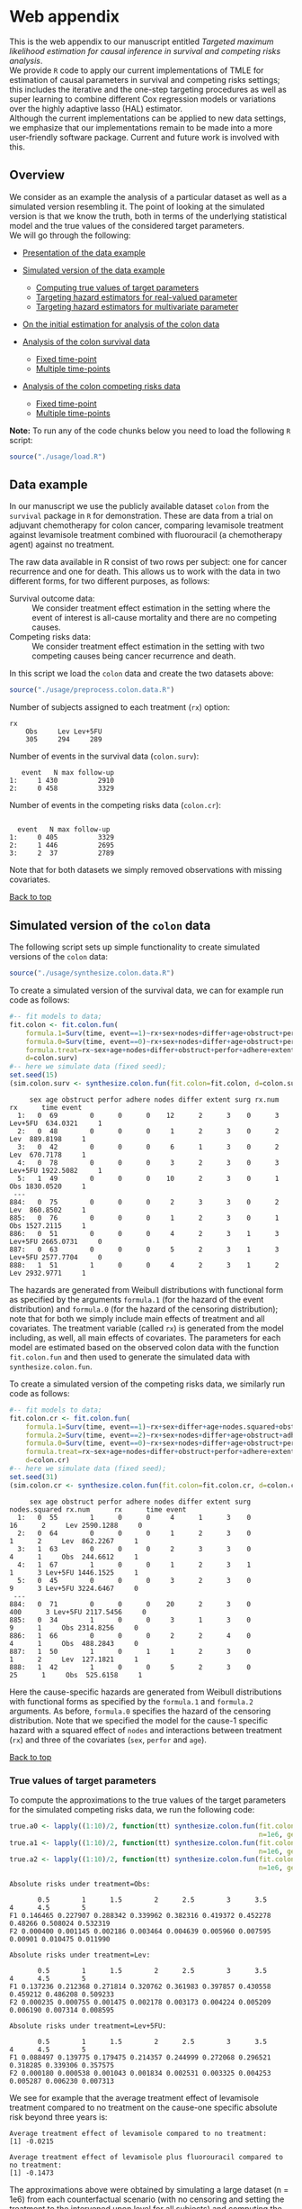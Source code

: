 # Web-appendix-TMLE-causal-inference-survival-analysis
* Web appendix 

This is the web appendix to our manuscript entitled /Targeted/
/maximum likelihood estimation for causal inference in survival and
competing risks analysis/. \\

We provide =R= code to apply our current implementations of TMLE for
estimation of causal parameters in survival and competing risks
settings; this includes the iterative and the one-step targeting
procedures as well as super learning to combine different Cox
regression models or variations over the highly adaptive
lasso (HAL) estimator. \\

Although the current implementations can be applied to new data
settings, we emphasize that our implementations remain to be made into
a more user-friendly software package. Current and future work is
involved with this.

** Overview

We consider as an example the analysis of a particular dataset as well
as a simulated version resembling it. The point of looking at the
simulated version is that we know the truth, both in terms of the
underlying statistical model and the true values of the considered
target parameters.\\

We will go through the following:

- [[https://github.com/helenecharlotte/Web-appendix-TMLE-causal-inference-survival-analysis#data-example][Presentation of the data example]]

- [[https://github.com/helenecharlotte/Web-appendix-TMLE-causal-inference-survival-analysis#simulated-version-of-the-colon-data][Simulated version of the data example]]

 + [[https://github.com/helenecharlotte/Web-appendix-TMLE-causal-inference-survival-analysis#true-values-of-target-parameters-box-1][Computing true values of target parameters]]
 + [[https://github.com/helenecharlotte/Web-appendix-TMLE-causal-inference-survival-analysis#targeting-hazard-estimators-for-real-valued-parameter][Targeting hazard estimators for real-valued parameter]]
 + [[https://github.com/helenecharlotte/Web-appendix-TMLE-causal-inference-survival-analysis#targeting-hazard-estimators-for-multivariate-parameter][Targeting hazard estimators for multivariate parameter]]

- [[https://github.com/helenecharlotte/Web-appendix-TMLE-causal-inference-survival-analysis#initial-estimation-for-analysis-of-the-colon-data][On the initial estimation for analysis of the colon data]]

- [[https://github.com/helenecharlotte/Web-appendix-TMLE-causal-inference-survival-analysis#analysis-of-the-colon-survival-data][Analysis of the colon survival data]]

 + [[https://github.com/helenecharlotte/Web-appendix-TMLE-causal-inference-survival-analysis#target-parameters-evaluated-at-fixed-time-point][Fixed time-point]]
 + [[https://github.com/helenecharlotte/Web-appendix-TMLE-causal-inference-survival-analysis#target-parameters-evaluated-at-multiple-time-points][Multiple time-points]]

- [[https://github.com/helenecharlotte/Web-appendix-TMLE-causal-inference-survival-analysis#analysis-of-the-colon-competing-risks-data][Analysis of the colon competing risks data]]

 + [[https://github.com/helenecharlotte/Web-appendix-TMLE-causal-inference-survival-analysis#target-parameters-evaluated-at-fixed-time-point-1][Fixed time-point]]
 + [[https://github.com/helenecharlotte/Web-appendix-TMLE-causal-inference-survival-analysis#target-parameters-evaluated-at-multiple-time-points-1][Multiple time-points]]

*Note:* To run any of the code chunks below you need to load the
following =R= script:

#+ATTR_LATEX: :options otherkeywords={}, deletekeywords={}
#+BEGIN_SRC R  :results none :exports none  :session *R* :cache yes  
setwd("~/research/TMLE-from-2020june/survival-baseline/Web-appendix-TMLE-causal-inference-survival-analysis/")
#+END_SRC

#+ATTR_LATEX: :options otherkeywords={}, deletekeywords={}
#+BEGIN_SRC R  :results none :exports code  :session *R* :cache yes  
source("./usage/load.R")  
#+END_SRC

#+ATTR_LATEX: :options otherkeywords={}, deletekeywords={}
#+BEGIN_SRC R  :results none :exports none  :session *R* :cache yes  
path.to.file <- "~/research/TMLE-from-2020june/survival-baseline/Web-appendix-TMLE-causal-inference-survival-analysis"
#+END_SRC

** Data example 

In our manuscript we use the publicly available dataset =colon= from
the =survival= package in =R= for demonstration. These are data
from a trial on adjuvant chemotherapy for colon cancer, comparing
levamisole treatment against levamisole treatment combined with
fluorouracil (a chemotherapy agent) against no treatment. 

The raw data available in R consist of two rows per subject:
one for cancer recurrence and one for death. This allows us to work
with the data in two different forms, for two different purposes, as
follows:

- Survival outcome data: :: We consider treatment effect estimation in
     the setting where the event of interest is all-cause mortality
     and there are no competing causes.
- Competing risks data: :: We consider treatment effect estimation in
     the setting with two competing causes being cancer recurrence and
     death.

In this script we load the =colon= data and create the two datasets
above:

#+ATTR_LATEX: :options otherkeywords={}, deletekeywords={}
#+BEGIN_SRC R  :results none :exports code  :session *R* :cache yes  
source("./usage/preprocess.colon.data.R")     
#+END_SRC    

Number of subjects assigned to each treatment (=rx=) option:

#+ATTR_LATEX: :options otherkeywords={}, deletekeywords={}
#+BEGIN_SRC R  :results output :exports results  :session *R* :cache yes  
colon.surv[, table(rx)] 
#+END_SRC 

: rx
:     Obs     Lev Lev+5FU 
:     305     294     289

Number of events in the survival data (=colon.surv=): 

#+ATTR_LATEX: :options otherkeywords={}, deletekeywords={}
#+BEGIN_SRC R  :results output :exports results  :session *R* :cache yes  
out <- cbind(colon.surv[, .N, by="event"],   
             colon.surv[, max(time), by="event"][, max.follow.up:=V1][, -c("event", "V1"), with=FALSE])
colnames(out) <- c("event", "N", "max follow-up")
out    
#+END_SRC    

:    event   N max follow-up
: 1:     1 430          2910
: 2:     0 458          3329

Number of events in the competing risks data (=colon.cr=):

#+ATTR_LATEX: :options otherkeywords={}, deletekeywords={}
#+BEGIN_SRC R  :results output :exports results  :session *R* :cache yes  
out <- cbind(colon.cr[order(event)][, .N, by="event"],   
             colon.cr[order(event)][, max(time), by="event"][, max.follow.up:=V1][, -c("event", "V1"), with=FALSE]) 
colnames(out) <- c("event", "N", "max follow-up")
out 
#+END_SRC    

:  
:   event   N max follow-up
: 1:     0 405          3329
: 2:     1 446          2695
: 3:     2  37          2789

Note that for both datasets we simply removed observations with
missing covariates.\\


#+Begin_Src latex :file "~/research/TMLE-from-2020june/survival-baseline/worg/lifetime/figures/graph-multistate-colon.pdf" :packages '(("" "tikz")) :border 1em :results raw :exports none
  % Define block styles   
  \usetikzlibrary{shapes,arrows,snakes} 
  \tikzstyle{astate} = [circle, draw, text centered, font=\footnotesize]
  \tikzstyle{bstate} = [text centered, font=\footnotesize]
  \tikzstyle{cstate} = [text centered, font=\footnotesize,fill=gray!20, draw=none, rectangle, rounded corners]
  \tikzstyle{rstate} = [circle, draw, text centered, font=\footnotesize, minimum size=1.3cm]
  \tikzstyle{r2state} = [circle, draw, text centered, font=\footnotesize, minimum size=1.8cm]
  \tikzstyle{r1state} = [regular polygon,regular polygon sides=9, fill=gray!20, draw, text centered, font=\footnotesize, minimum size=0.05cm]
  \tikzstyle{r3state} = [draw,rectangle,rectangle left angle=70,trapezium right angle=-70, font=\footnotesize]
  \tikzstyle{r3stategray} = [draw,rectangle,rectangle left angle=70,trapezium right angle=-70, font=\footnotesize, color=gray] 
  \tikzstyle{r4state} = [draw,ellipse,ellipse left angle=70,trapezium right angle=-70,fill=white!20,minimum height=0.6cm, font=\footnotesize]
  \tikzstyle{r33state} = [draw,rectangle,rectangle left angle=70,trapezium right angle=-70,minimum height=0.7cm, font=\footnotesize]
  \tikzstyle{r333state} = [draw,rectangle,rectangle left angle=70,trapezium right angle=-70,minimum height=0.3cm, font=\footnotesize]
  \tikzstyle{r3333state} = [draw,rectangle,rectangle left angle=70,trapezium right angle=-70, rounded corners, minimum height=0.5cm, font=\footnotesize]
  \tikzstyle{r5state} = [draw, star, star points=10, ]

  \begin{tikzpicture}[->,>=stealth', shorten >=1pt, auto, node distance=2.8cm, semithick, font=\sffamily]
   \node [r3state] (0) at (-0.5,0.2) {};
    \node [bstate, left] (0a) at (-0.7,0.2) {\scriptsize initial state};
    \node [r3state] (00) at (1.0,0.5) {1};
 %   \node [r3state] (1) at (1.0,0.2) {1}; 
    \node [bstate, right] (1a) at (1.2, 0.5) {\scriptsize cancer relapse};
    \node [r3state] (3) at (1.0,-0.1) {2}; 
    \node [bstate, right] (3a) at (1.2, -0.1) {\scriptsize relapse-free death}; 
    \path (0) edge node {} (00) 
      %    (0) edge node {} (1)
        %  (0) edge node {} (2)  
          (0) edge node {} (3)  
          (0c) edge [dashed, white] node {} (a0) 
  \end{tikzpicture} 
#+end_src




[[https://github.com/helenecharlotte/Web-appendix-TMLE-causal-inference-survival-analysis][Back to top]]


** Simulated version of the =colon= data

The following script sets up simple functionality to create simulated
versions of the =colon= data:

#+ATTR_LATEX: :options otherkeywords={}, deletekeywords={}
#+BEGIN_SRC R  :results none :exports code  :session *R* :cache yes  
source("./usage/synthesize.colon.data.R")       
#+END_SRC    

To create a simulated version of the survival data, we can for example
run code as follows:

#+ATTR_LATEX: :options otherkeywords={}, deletekeywords={}
#+BEGIN_SRC R :exports both :results output  :session *R* :cache yes 
#-- fit models to data;   
fit.colon <- fit.colon.fun(
    formula.1=Surv(time, event==1)~rx+sex+nodes+differ+age+obstruct+perfor+adhere+extent+surg,
    formula.0=Surv(time, event==0)~rx+sex+nodes+differ+age+obstruct+perfor+adhere+extent+surg,
    formula.treat=rx~sex+age+nodes+differ+obstruct+perfor+adhere+extent+surg,
    d=colon.surv)   
#-- here we simulate data (fixed seed);  
set.seed(15)   
(sim.colon.surv <- synthesize.colon.fun(fit.colon=fit.colon, d=colon.surv, name.treat="rx", event.name="event")) 
#+END_SRC   

#+begin_example
     sex age obstruct perfor adhere nodes differ extent surg rx.num      rx      time event
  1:   0  69        0      0      0    12      2      3    0      3 Lev+5FU  634.0321     1
  2:   0  48        0      0      0     1      2      3    0      2     Lev  889.8198     1
  3:   0  42        0      0      0     6      1      3    0      2     Lev  670.7178     1
  4:   0  78        0      0      0     3      2      3    0      3 Lev+5FU 1922.5082     1
  5:   1  49        0      0      0    10      2      3    0      1     Obs 1830.0520     1
 ---                                                                                       
884:   0  75        0      0      0     2      3      3    0      2     Lev  860.8502     1
885:   0  76        0      0      0     1      2      3    0      1     Obs 1527.2115     1
886:   0  51        0      0      0     4      2      3    1      3 Lev+5FU 2665.0731     0
887:   0  63        0      0      0     5      2      3    1      3 Lev+5FU 2577.7704     0
888:   1  51        1      0      0     4      2      3    1      2     Lev 2932.9771     1
#+end_example

The hazards are generated from Weibull distributions with functional
form as specified by the arguments =formula.1= (for the hazard of the
event distribution) and =formula.0= (for the hazard of the censoring
distribution); note that for both we simply include main effects of
treatment and all covariates. The treatment variable (called =rx=) is
generated from the model including, as well, all main effects of
covariates. The parameters for each model are estimated based on the
observed colon data with the function =fit.colon.fun= and then used to
generate the simulated data with =synthesize.colon.fun=. \\


To create a simulated version of the competing risks data, we
similarly run code as follows:

#+ATTR_LATEX: :options otherkeywords={}, deletekeywords={}
#+BEGIN_SRC R :exports both :results output  :session *R* :cache yes 
#-- fit models to data; 
fit.colon.cr <- fit.colon.fun(      
    formula.1=Surv(time, event==1)~rx+sex+differ+age+nodes.squared+obstruct+perfor+adhere+extent+surg+rx*sex+rx*perfor+rx*age,
    formula.2=Surv(time, event==2)~rx+sex+nodes+differ+age+obstruct+adhere+extent+surg,
    formula.0=Surv(time, event==0)~rx+sex+nodes+differ+age+obstruct+perfor+adhere+extent+surg,
    formula.treat=rx~sex+age+nodes+differ+obstruct+perfor+adhere+extent+surg,
    d=colon.cr)  
#-- here we simulate data (fixed seed); 
set.seed(31)      
(sim.colon.cr <- synthesize.colon.fun(fit.colon=fit.colon.cr, d=colon.cr, name.treat="rx", event.name="event"))
#+END_SRC   

#+begin_example
     sex age obstruct perfor adhere nodes differ extent surg nodes.squared rx.num      rx      time event
  1:   0  55        1      0      0     4      1      3    0            16      2     Lev 2590.1288     0
  2:   0  64        0      0      0     1      2      3    0             1      2     Lev  862.2267     1
  3:   1  63        0      0      0     2      3      3    0             4      1     Obs  244.6612     1
  4:   1  67        1      0      0     1      2      3    1             1      3 Lev+5FU 1446.1525     1
  5:   0  45        0      0      0     3      2      3    0             9      3 Lev+5FU 3224.6467     0
 ---                                                                                                     
884:   0  71        0      0      0    20      2      3    0           400      3 Lev+5FU 2117.5456     0
885:   0  34        1      0      0     3      1      3    0             9      1     Obs 2314.8256     0
886:   1  66        0      0      0     2      2      4    0             4      1     Obs  488.2843     0
887:   1  50        1      0      1     1      2      3    0             1      2     Lev  127.1821     1
888:   1  42        1      0      0     5      2      3    0            25      1     Obs  525.6158     1
#+end_example

Here the cause-specific hazards are generated from Weibull
distributions with functional forms as specified by the =formula.1=
and =formula.2= arguments. As before, =formula.0= specifies the hazard
of the censoring distribution.  Note that we specified the model for
the cause-1 specific hazard with a squared effect of =nodes= and
interactions between treatment (=rx=) and three of the covariates
(=sex=, =perfor= and =age=).

[[https://github.com/helenecharlotte/Web-appendix-TMLE-causal-inference-survival-analysis][Back to top]]

*** True values of target parameters

To compute the approximations to the true values of the target
parameters for the simulated competing risks data, we run the
following code:

#+ATTR_LATEX: :options otherkeywords={}, deletekeywords={}
#+BEGIN_SRC R :exports both :results output  :session *R* :cache yes 
true.a0 <- lapply((1:10)/2, function(tt) synthesize.colon.fun(fit.colon=fit.colon.cr, d=colon.cr, name.treat="rx", event.name="event", 
                                                              n=1e6, get.true.value=0, tau=tt*365.25)) 
true.a1 <- lapply((1:10)/2, function(tt) synthesize.colon.fun(fit.colon=fit.colon.cr, d=colon.cr, name.treat="rx", event.name="event", 
                                                              n=1e6, get.true.value=1, tau=tt*365.25))   
true.a2 <- lapply((1:10)/2, function(tt) synthesize.colon.fun(fit.colon=fit.colon.cr, d=colon.cr, name.treat="rx", event.name="event", 
                                                              n=1e6, get.true.value=2, tau=tt*365.25))
#+END_SRC   


#+ATTR_LATEX: :options otherkeywords={}, deletekeywords={}
#+BEGIN_SRC R :exports results :results output  :session *R* :cache yes 
message("Absolute risks under treatment=Obs:")  
tab0 <- rbind(sapply(true.a0, function(x) x["F1"]), 
              sapply(true.a0, function(x) x["F2"])) 
rownames(tab0) <- c("F1", "F2") 
colnames(tab0) <- paste0((1:10)/2)
print(tab0)
message("")
message("Absolute risks under treatment=Lev:") 
tab1 <- rbind(sapply(true.a1, function(x) x["F1"]), 
              sapply(true.a1, function(x) x["F2"]))
rownames(tab1) <- c("F1", "F2") 
colnames(tab1) <- paste0((1:10)/2) 
print(tab1)
message("")
message("Absolute risks under treatment=Lev+5FU:") 
tab2 <- rbind(sapply(true.a2, function(x) x["F1"]), 
              sapply(true.a2, function(x) x["F2"]))
rownames(tab2) <- c("F1", "F2") 
colnames(tab2) <- paste0((1:10)/2)
print(tab2)
#+END_SRC    

#+begin_example
Absolute risks under treatment=Obs:
 
       0.5        1      1.5        2      2.5        3      3.5       4      4.5        5
F1 0.146465 0.227907 0.288342 0.339962 0.382316 0.419372 0.452278 0.48266 0.508024 0.532319
F2 0.000400 0.001145 0.002186 0.003464 0.004639 0.005960 0.007595 0.00901 0.010475 0.011990

Absolute risks under treatment=Lev:
 
       0.5        1      1.5        2      2.5        3      3.5        4      4.5        5
F1 0.137236 0.212368 0.271814 0.320762 0.361983 0.397857 0.430558 0.459212 0.486208 0.509233
F2 0.000235 0.000755 0.001475 0.002178 0.003173 0.004224 0.005209 0.006190 0.007314 0.008595

Absolute risks under treatment=Lev+5FU:
 
       0.5        1      1.5        2      2.5        3      3.5        4      4.5        5
F1 0.088497 0.139775 0.179475 0.214357 0.244999 0.272068 0.296521 0.318285 0.339306 0.357575
F2 0.000180 0.000538 0.001043 0.001834 0.002531 0.003325 0.004253 0.005287 0.006230 0.007313
#+end_example


We see for example that the average treatment effect of levamisole
    treatment compared to no treatment on the cause-one specific
    absolute risk beyond three years is:

#+ATTR_LATEX: :options otherkeywords={}, deletekeywords={}
#+BEGIN_SRC R :exports results :results output  :session *R* :cache yes 
message("Average treatment effect of levamisole compared to no treatment:") 
round(as.numeric(true.a1[(1:10)/2==3][[1]]["F1"] - true.a0[(1:10)/2==3][[1]]["F1"]),4) 
message("")
message("Average treatment effect of levamisole plus fluorouracil compared to no treatment:")  
round(as.numeric(true.a2[(1:10)/2==3][[1]]["F1"] - true.a0[(1:10)/2==3][[1]]["F1"]),4)
#+END_SRC   

: Average treatment effect of levamisole compared to no treatment:
: [1] -0.0215
: 
: Average treatment effect of levamisole plus fluorouracil compared to no treatment:
: [1] -0.1473


#+ATTR_LATEX: :options otherkeywords={}, deletekeywords={}
#+BEGIN_SRC R :exports none :results none  :session *R* :cache yes 
library(xtable)
tab0 <- rbind(sapply(true.a0, function(x) x["F1"]), 
              sapply(true.a0, function(x) x["F2"])) 
rownames(tab0) <- c("F1", "F2") 
colnames(tab0) <- paste0((1:10)/2)
print(xtable(tab0, align=rep("c", length(true.a0)+1), digits=3)) 

tab1 <- rbind(sapply(true.a1, function(x) x["F1"]), 
              sapply(true.a1, function(x) x["F2"]))
rownames(tab1) <- c("F1", "F2")  
colnames(tab1) <- paste0((1:10)/2) 
print(xtable(tab1, align=rep("c", length(true.a1)+1), digits=3)) 

tab2 <- rbind(sapply(true.a2, function(x) x["F1"]), 
              sapply(true.a2, function(x) x["F2"]))
rownames(tab2) <- c("F1", "F2") 
colnames(tab2) <- paste0((1:10)/2)
print(xtable(tab2, align=rep("c", length(true.a2)+1), digits=3)) 
#+END_SRC    

The approximations above were obtained by simulating a large dataset
(n = 1e6) from each counterfactual scenario (with no censoring and
setting the treatment to the intervened upon level for all subjects)
and computing the sample average of the outcome indicator at the
time-horizon of interest.


[[https://github.com/helenecharlotte/Web-appendix-TMLE-causal-inference-survival-analysis][Back to top]]

*** Targeting hazard estimators for real-valued parameter

We here show the code to apply our TMLE function to the simulated data
to target the real-valued parameter being the absolute risk of cancer
relapse after 3 years of follow-up under treatment with levamisole
plus fluorouracil. \\

Note that we simply use a Cox regression including main effects of all
covariates for initial estimation of each cause-specific hazards and
also for the hazard of censoring (specified in the =estimation=
argument, with list elements for each hazard). The Cox model is
misspecified for the cause-1 specific hazard. To estimate the
probability distribution of treatment (specified in the argument
=treat.model=), we similarly include main effects of all
covariates. To get the treatment-specific absolute risk of cancer
relapse under levamisole plus fluorouracil treatment we set the
argument =treat.effect= to =Lev+5FU= and the argument =target= to
=1=. We specify the time-horizon by =tau= and note that the time
variable of the data is measured in days. \\

The function returns the initial (untargeted) estimate for the target
parameter, the Kaplan-Meier estimate and the targeted estimate along
with its standard error computed based on the efficient influence
function.


#+ATTR_LATEX: :options otherkeywords={}, deletekeywords={}
#+BEGIN_SRC R :exports code :results none  :session *R* :cache yes 
fit.tmle.F1.Lev5FU.3yrs <- 
     contmle(sim.colon.cr,  
             estimation=list("relapse"=list(fit="cox",
                                            model=Surv(time, event==1)~rx+sex+nodes+age+obstruct+perfor+differ+adhere+extent+surg),
                             "death"=list(fit="cox",
                                          model=Surv(time, event==2)~rx+sex+nodes+age+obstruct+perfor+differ+adhere+extent+surg),
                             "cens"=list(fit="cox",
                                         model=Surv(time, event==0)~rx+sex+nodes+age+obstruct+perfor+differ+adhere+extent+surg)
                             ),
             treat.model=rx~sex+age+nodes+obstruct+perfor+differ+adhere+extent+surg,
             treat.effect="Lev+5FU",   
             output.km=TRUE,
             target=1,
             tau=3*365.25) 
#+END_SRC   

#+ATTR_LATEX: :options otherkeywords={}, deletekeywords={}
#+BEGIN_SRC R :exports none :results none  :session *R* :cache yes 
fit.tmle.F1.Lev5FU.3yrs.correct <- 
    contmle(sim.colon.cr,  
            estimation=list("relapse"=list(fit="cox",
                                           model=Surv(time, event==1)~rx+sex+differ+age+nodes.squared+obstruct+perfor+adhere+extent+surg+rx*sex+rx*perfor+rx*age),
                            "death"=list(fit="cox",
                                         model=Surv(time, event==2)~rx+sex+nodes+age+obstruct+perfor+differ+adhere+extent+surg),
                            "cens"=list(fit="cox",
                                        model=Surv(time, event==0)~rx+sex+nodes+age+obstruct+perfor+differ+adhere+extent+surg)
                            ),
            treat.model=rx~sex+age+nodes+obstruct+perfor+differ+adhere+extent+surg,
            treat.effect="Lev+5FU",   
            output.km=TRUE,
            target=1,
            tau=3*365.25) 
#+END_SRC   

#+ATTR_LATEX: :options otherkeywords={}, deletekeywords={}
#+BEGIN_SRC R :exports both :results output  :session *R* :cache yes 
fit.tmle.F1.Lev5FU.3yrs
#+END_SRC   

#+begin_example
$init
$init$F1
         tau=1095.75
init.est  0.30605538
init.se   0.02594074


$km
$km$F1
       tau=1095.75
km.est  0.29184130
km.se   0.02732888


$tmle
$tmle$F1
         tau=1095.75
tmle.est 0.2778811  
tmle.se  0.02584953 
#+end_example

(Note that the function call produces a warning from fitting the Cox
model for the hazard of the censoring distribution because of the
variable =extent=). 

#+ATTR_LATEX: :options otherkeywords={}, deletekeywords={}
#+BEGIN_SRC R :exports none :results none  :session *R* :cache yes 
(true.a0 <- sapply(3, function(tt) synthesize.colon.fun(fit.colon=fit.colon.cr, d=colon.cr, name.treat="rx", event.name="event", 
                                                        n=1e6, get.true.value=0, tau=tt*365.25)))
(true.a1 <- sapply(3, function(tt) synthesize.colon.fun(fit.colon=fit.colon.cr, d=colon.cr, name.treat="rx", event.name="event", 
                                                        n=1e6, get.true.value=1, tau=tt*365.25)))
(true.a2 <- sapply(3, function(tt) synthesize.colon.fun(fit.colon=fit.colon.cr, d=colon.cr, name.treat="rx", event.name="event", 
                                                        n=1e6, get.true.value=2, tau=tt*365.25)))   
#+END_SRC   

#+BEGIN_SRC R :results graphics :file "./figures/fig-illustrate-iterative-tmle-parameter-axis.pdf" :exports none  :session *R* :width 12 :height 1.5 :cache yes
setwd("~/research/TMLE-from-2020june/survival-baseline/worg/lifetime/")    
pdat <- rbind(data.table(init=c(fit.tmle.F1.Lev5FU.3yrs$init$F1["init.est",]), 
                         tmle=unlist(c(fit.tmle.F1.Lev5FU.3yrs$tmle$F1["tmle.est",])),
                         true=c(true.a2["F1",]), 
                         parameter=c("Psi[1]^a"), 
                         treat=2))
 
pdat.melt <- melt(pdat, id.vars=c("treat", "parameter"))

pdat.melt[, min:=min(value)*0.98, by=c("treat", "parameter")]
pdat.melt[, max:=max(value)*1.02, by=c("treat", "parameter")]

pdat.melt[variable=="true", variable:="true value"]
pdat.melt[variable=="init", variable:="initial estimate"]
pdat.melt[variable=="tmle", variable:="TMLE estimate"]

ggplot(pdat.melt[treat==2 & parameter=="Psi[1]^a"]) + 
    theme_void(base_size=25) +  
    ylim(1.95, 2.05) +  
    geom_segment(aes(x=min, xend=max, y=treat, yend=treat), arrow=arrow(length=unit(0.3, "cm"))) +   
    geom_text(aes(x=value, y=treat-0.03, label=round(value, 4)), size=5) + 
    geom_point(aes(x=value, y=treat), shape=3, size=4) +
    geom_text(aes(x=value, y=treat+0.03, label=variable), size=6.0) + 
    scale_shape_manual(values=c(1, 8, 9)) + 
    labs(shape="") +  
    theme(legend.position="bottom")   
#+END_SRC    


#+ATTR_LATEX: :options otherkeywords={}, deletekeywords={}
#+BEGIN_SRC R :exports none :results none  :session *R* :cache yes 
init.F1.Lev5FU.3yrs <- 
    contmle(sim.colon.cr,  
            estimation=list("relapse"=list(fit="cox",
                                           model=Surv(time, event==1)~rx+sex+nodes+age+obstruct+perfor+differ+adhere+extent+surg),
                            "death"=list(fit="cox",
                                         model=Surv(time, event==2)~rx+sex+nodes+age+obstruct+perfor+differ+adhere+extent+surg),
                            "cens"=list(fit="cox",
                                        model=Surv(time, event==0)~rx+sex+nodes+age+obstruct+perfor+differ+adhere+extent+surg)
                            ),
            treat.model=rx~sex+age+nodes+obstruct+perfor+differ+adhere+extent+surg,
            treat.effect="Lev+5FU",   
            output.km=TRUE,
            target=1,
            output.mat="init", 
            tau=3*365.25) 
#+END_SRC    

#+ATTR_LATEX: :options otherkeywords={}, deletekeywords={}
#+BEGIN_SRC R :exports none :results none  :session *R* :cache yes 
updated.F1.Lev5FU.3yrs <- 
    contmle(sim.colon.cr,  
            estimation=list("relapse"=list(fit="cox",
                                           model=Surv(time, event==1)~rx+sex+nodes+age+obstruct+perfor+differ+adhere+extent+surg),
                            "death"=list(fit="cox",
                                         model=Surv(time, event==2)~rx+sex+nodes+age+obstruct+perfor+differ+adhere+extent+surg),
                            "cens"=list(fit="cox",
                                        model=Surv(time, event==0)~rx+sex+nodes+age+obstruct+perfor+differ+adhere+extent+surg)
                            ),
            treat.model=rx~sex+age+nodes+obstruct+perfor+differ+adhere+extent+surg,
            treat.effect="Lev+5FU",   
            output.km=TRUE,
            target=1,
            output.mat="updated",
            tau=3*365.25) 
#+END_SRC    

#+BEGIN_SRC R :results graphics :file "./figures/fig-illustrate-tmle-update-colon-cr.pdf" :exports none  :session *R* :width 12 :height 8.5 :cache yes
i <- 1 
pdat <- rbind(data.table(time=c(init.F1.Lev5FU.3yrs[id==i, time]), 
                         init.Lambda=c(init.F1.Lev5FU.3yrs[id==i, chaz1*fit.cox1]), 
                         updated.Lambda.a2=c(updated.F1.Lev5FU.3yrs[id==i, cumsum(dhaz1*fit.cox1)]),
                         cause=paste0("hat(Lambda)['1,n']", "~'['*'id'*'='*", i, "*']'"), 
                         parameter=c(rep("'updated'~'for'~Psi['1,t'[0]]^2*(P)", length(init.F1.Lev5FU.3yrs[id==i, time])))),
              data.table(time=c(init.F1.Lev5FU.3yrs[id==i, time]), 
                         init.Lambda=c(init.F1.Lev5FU.3yrs[id==i, chaz2*fit.cox2]), 
                         updated.Lambda.a2=c(updated.F1.Lev5FU.3yrs[id==i, cumsum(dhaz2*fit.cox2)]),
                         cause=paste0("hat(Lambda)['2,n']", "~'['*'id'*'='*", i, "*']'"), 
                         parameter=c(rep("'updated'~'for'~Psi['1,t'[0]]^2*(P)", length(init.F1.Lev5FU.3yrs[id==i, time])))),
              data.table(time=c(init.F1.Lev5FU.3yrs[id==i, time]), 
                         ##init.Lambda=c(init.F1.Lev5FU.3yrs[id==i, surv.t]), 
                         init.Lambda=c(init.F1.Lev5FU.3yrs[, mean(surv.t), by="time"][[2]]), 
                         ##updated.Lambda.a2=c(updated.F1.Lev5FU.3yrs[id==i, surv.t]),
                         updated.Lambda.a2=c(updated.F1.Lev5FU.3yrs[, mean(surv.t), by="time"][[2]]),
                         cause=paste0("hat(S)['n']", "~'[population average]'"), 
                         parameter=c(rep("'updated'~'for'~Psi['1,t'[0]]^2*(P)", length(init.F1.Lev5FU.3yrs[id==i, time])))),
              data.table(time=c(init.F1.Lev5FU.3yrs[id==i, time]), 
                         ##init.Lambda=c(init.F1.Lev5FU.3yrs[id==i, F1.t]), 
                         init.Lambda=c(init.F1.Lev5FU.3yrs[, mean(F1.t), by="time"][[2]]), 
                         ##updated.Lambda.a2=c(updated.F1.Lev5FU.3yrs[id==i, F1.t]),
                         updated.Lambda.a2=c(updated.F1.Lev5FU.3yrs[, mean(F1.t), by="time"][[2]]),
                         cause=paste0("hat(F)['1,n']", "~'[population average]'"), 
                         parameter=c(rep("'updated'~'for'~Psi['1,t'[0]]^2*(P)", length(init.F1.Lev5FU.3yrs[id==i, time])))))

pdat.melt <- melt(pdat, id.vars=c("time", "parameter", "cause")) 

pdat.melt[variable=="init.Lambda", variable:="initial"]
pdat.melt[variable=="updated.Lambda.a0", variable:="a=0"]
pdat.melt[variable=="updated.Lambda.a1", variable:="a=1"]
pdat.melt[variable=="updated.Lambda.a2", variable:="updated"] 

pdat.melt[, cause.factor:=factor(cause, ordered=TRUE, levels=pdat.melt[, unique(cause)])]

ggplot(pdat.melt) + 
    theme_bw(base_size=25) +     
    theme(legend.position="bottom", 
          axis.title.y=element_text(angle=0), 
          axis.title.x=element_text(size=16),
          axis.text=element_text(size=12),
          legend.key.size=unit(3,"line")) + 
    ylab("") + 
    xlab("time (days)") +  
    labs(linetype="") + 
    facet_wrap(. ~ cause.factor, labeller=label_parsed, scales="free_y") + 
    geom_line(aes(x=time, y=value, linetype=variable))    
#+END_SRC    


#+ATTR_LATEX: :options otherkeywords={}, deletekeywords={}
#+BEGIN_SRC R :exports none :results none  :session *R* :cache yes 
sl.models <- c("rx", "sex", "nodes", "age", "obstruct", "perfor",
               "differ", "adhere", "extent", "surg", "nodes.squared"## ,
               ## "rx*age", "rx*sex", "rx*perfor"
               )
sl.models.grid <- expand.grid(lapply(1:length(sl.models), function(x) 0:1))
names(sl.models.grid) <- sl.models

sl.models.grid <- sl.models.grid[(1:nrow(sl.models.grid))[rowSums(sl.models.grid)>(ncol(sl.models.grid)-3) | (1:nrow(sl.models.grid))==2],]

sl.models <- lapply(1:min(Inf,nrow(sl.models.grid)), function(ii) {
    list(as.formula(paste0("Surv(time, event==1)~", paste0(na.omit(sapply(1:length(sl.models.grid), function(jj) {
        ifelse(sl.models.grid[ii, jj]==1, names(sl.models.grid)[jj], NA)
    })), collapse="+"))))})

names(sl.models) <- paste0("cox.model.", 1:length(sl.models))
fit.tmle.F1.Lev5FU.3yrs <- 
    contmle(sim.colon.cr,  
            estimation=list("relapse"=list(fit="cox.hal.sl",
                                           model=Surv(time, event==1)~rx+sex+nodes+age+obstruct+perfor+differ+adhere+extent+surg),
                            "death"=list(fit="cox.hal.sl",
                                         model=Surv(time, event==2)~rx+sex+nodes+age+obstruct+perfor+differ+adhere+extent+surg),
                            "cens"=list(fit="sl",
                                        model=Surv(time, event==0)~rx+sex+nodes+age+obstruct+perfor+differ+adhere+extent+surg)
                            ),
            treat.model=rx~sex+age+nodes+obstruct+perfor+differ+adhere+extent+surg,
            treat.effect="Lev+5FU",   
            output.km=TRUE,
            sl.models=sl.models, verbose.sl=TRUE,
            hal.sl=TRUE,
            output.tune.grid=TRUE,
            cut.one.way.grid=ceiling(seq(5, 20, length=8)), 
            cut.two.way.grid=ceiling(seq(0, 15, length=4)), 
            verbose.hal=TRUE, 
            V=10,
            target=1,
            tau=3*365.25) 
tune.grid <- copy(fit.tmle.F1.Lev5FU.3yrs)
tune.grid[which=="cox", nodes:=unlist(lapply(sl.models, function(x) "nodes"%in%gsub(" ", "", strsplit(strsplit(as.character(x), "~")[[1]][2], " \\+ ")[[1]])))]
tune.grid[which!="cox", nodes:=0]
tune.grid[which=="cox", nodes.squared:=unlist(lapply(sl.models, function(x) "nodes.squared"%in%gsub(" ", "", strsplit(strsplit(as.character(x), "~")[[1]][2], " \\+ ")[[1]])))]
tune.grid[which!="cox", nodes.squared:=0]
tune.grid[which=="cox", differ:=unlist(lapply(sl.models, function(x) "differ"%in%gsub(" ", "", strsplit(strsplit(as.character(x), "~")[[1]][2], " \\+ ")[[1]])))]
tune.grid[which!="cox", differ:=0]
tune.grid[which=="cox", extent:=unlist(lapply(sl.models, function(x) "extent"%in%gsub(" ", "", strsplit(strsplit(as.character(x), "~")[[1]][2], " \\+ ")[[1]])))]
tune.grid[which!="cox", extent:=0]
tune.grid2 <- tune.grid[order(cve)]
tune.grid2[, idN:=1:.N, by=which]
tune.grid2[, idNall:=1:.N]
tune.grid2[idN %in% 1:10]
tune.grid2[nodes.squared==FALSE & which=="cox"]
#+END_SRC   


[[https://github.com/helenecharlotte/Web-appendix-TMLE-causal-inference-survival-analysis][Back to top]]

*** Targeting hazard estimators for multivariate parameter

We here show the code to apply our TMLE function to target the
multivariate parameter being the absolute risk of cancer relapse /and/
the absolute risk of relapse-free death after 3 years of follow-up
under treatment with levamisole plus fluorouracil. \\

The only change to the function call above is setting the argument
=target= to =1:2=. (When the argument =target= is multivariate, like
here, the one-step TMLE is applied per default; one could also specify
the argument =iterative= as =TRUE= to apply the iterative TMLE to
target the two absolute risk probabilities separately).

#+ATTR_LATEX: :options otherkeywords={}, deletekeywords={}
#+BEGIN_SRC R :exports code :results none  :session *R* :cache yes 
fit.tmle.F1.F2.Lev5FU.3yrs <- 
    contmle(sim.colon.cr,  
            estimation=list("relapse"=list(fit="cox",
                                           model=Surv(time, event==1)~rx+sex+nodes+age+obstruct+perfor+differ+adhere+extent+surg),
                            "death"=list(fit="cox",
                                         model=Surv(time, event==2)~rx+sex+nodes+age+obstruct+perfor+differ+adhere+extent+surg),
                            "cens"=list(fit="cox",
                                        model=Surv(time, event==0)~rx+sex+nodes+age+obstruct+perfor+differ+adhere+extent+surg)
                            ),
            treat.model=rx~sex+age+nodes+obstruct+perfor+differ+adhere+extent+surg,
            treat.effect="Lev+5FU",   
            output.km=TRUE, 
            target=1:2, 
            simultaneous.ci=TRUE,
            tau=3*365.25) 
#+END_SRC   

#+ATTR_LATEX: :options otherkeywords={}, deletekeywords={}
#+BEGIN_SRC R :exports both :results output  :session *R* :cache yes 
fit.tmle.F1.F2.Lev5FU.3yrs 
#+END_SRC   

#+begin_example
$init
$init$F1
         tau=1095.75
init.est  0.30605538
init.se   0.02594074

$init$F2
         tau=1095.75
init.est 0.012503259
init.se  0.007945622

$init$S
         tau=1095.75
init.est  0.68144137
init.se   0.02669174


$km
$km$F1
       tau=1095.75
km.est  0.29184130
km.se   0.02732888

$km$F2
       tau=1095.75
km.est 0.014511430
km.se  0.007204259


$tmle
$tmle$F1
         tau=1095.75
tmle.est  0.27774955
tmle.se   0.02584448

$tmle$F2
         tau=1095.75
tmle.est 0.014375801
tmle.se  0.007923176

$tmle$S
         tau=1095.75
tmle.est  0.70787465
tmle.se   0.02660447


$convergenced.at.step
[1] 10

$q.max.95
     95% 
1.963704
#+end_example

The number found by =q.max.95= in the output is the 95% quantile used
to compute simultaneous confidence intervals. Notice that here this
number is very close to 1.96, so there will not be much difference
between the simultaneous and the marginal confidence intervals. \\

There are different technical options to how to run the one-step TMLE,
corresponding to different versions of weighted norms. Above we used
the unweighted norm (which is default), but if we instead specify the
argument =weighted.norm= as =Sigma=, we use the covariance weighted
norm which often leads to much fewer steps along the local least
favorable submodel:

#+ATTR_LATEX: :options otherkeywords={}, deletekeywords={}
#+BEGIN_SRC R :exports code :results none  :session *R* :cache yes 
fit.tmle.F1.F2.Lev5FU.3yrs <- 
    contmle(sim.colon.cr,  
            estimation=list("relapse"=list(fit="cox",
                                           model=Surv(time, event==1)~rx+sex+nodes+age+obstruct+perfor+differ+adhere+extent+surg),
                            "death"=list(fit="cox",
                                         model=Surv(time, event==2)~rx+sex+nodes+age+obstruct+perfor+differ+adhere+extent+surg),
                            "cens"=list(fit="cox",
                                        model=Surv(time, event==0)~rx+sex+nodes+age+obstruct+perfor+differ+adhere+extent+surg)
                            ),
            treat.model=rx~sex+age+nodes+obstruct+perfor+differ+adhere+extent+surg,
            treat.effect="Lev+5FU",   
            output.km=TRUE, 
            target=1:2, 
            simultaneous.ci=TRUE,
            weighted.norm="Sigma", 
            tau=3*365.25) 
#+END_SRC   

#+ATTR_LATEX: :options otherkeywords={}, deletekeywords={}
#+BEGIN_SRC R :exports both :results output  :session *R* :cache yes 
fit.tmle.F1.F2.Lev5FU.3yrs  
#+END_SRC   

#+begin_example
$init
$init$F1
         tau=1095.75
init.est  0.30605538
init.se   0.02594074

$init$F2
         tau=1095.75
init.est 0.012503259
init.se  0.007945622

$init$S
         tau=1095.75
init.est  0.68144137
init.se   0.02669174


$km
$km$F1
       tau=1095.75
km.est  0.29184130
km.se   0.02732888

$km$F2
       tau=1095.75
km.est 0.014511430
km.se  0.007204259


$tmle
$tmle$F1
         tau=1095.75
tmle.est  0.27905720
tmle.se   0.02584936

$tmle$F2
         tau=1095.75
tmle.est  0.01516394
tmle.se   0.00791143

$tmle$S
         tau=1095.75
tmle.est  0.70577886
tmle.se   0.02660989


$convergenced.at.step
[1] 5

$q.max.95
     95% 
1.963361
#+end_example

#+ATTR_LATEX: :options otherkeywords={}, deletekeywords={}
#+BEGIN_SRC R :exports none :results none  :session *R* :cache yes 
init.F2.Lev5FU.3yrs <- 
    contmle(sim.colon.cr,  
            estimation=list("relapse"=list(fit="cox",
                                           model=Surv(time, event==1)~rx+sex+nodes+age+obstruct+perfor+differ+adhere+extent+surg),
                            "death"=list(fit="cox",
                                         model=Surv(time, event==2)~rx+sex+nodes+age+obstruct+perfor+differ+adhere+extent+surg),
                            "cens"=list(fit="cox",
                                        model=Surv(time, event==0)~rx+sex+nodes+age+obstruct+perfor+differ+adhere+extent+surg)
                            ),
            treat.model=rx~sex+age+nodes+obstruct+perfor+differ+adhere+extent+surg,
            treat.effect="Lev+5FU",   
            output.km=TRUE,
            target=2,
            output.mat="init", 
            tau=3*365.25) 
#+END_SRC    

#+ATTR_LATEX: :options otherkeywords={}, deletekeywords={}
#+BEGIN_SRC R :exports none :results none  :session *R* :cache yes 
updated.F2.Lev5FU.3yrs <- 
    contmle(sim.colon.cr,  
            estimation=list("relapse"=list(fit="cox",
                                           model=Surv(time, event==1)~rx+sex+nodes+age+obstruct+perfor+differ+adhere+extent+surg),
                            "death"=list(fit="cox",
                                         model=Surv(time, event==2)~rx+sex+nodes+age+obstruct+perfor+differ+adhere+extent+surg),
                            "cens"=list(fit="cox",
                                        model=Surv(time, event==0)~rx+sex+nodes+age+obstruct+perfor+differ+adhere+extent+surg)
                            ),
            treat.model=rx~sex+age+nodes+obstruct+perfor+differ+adhere+extent+surg,
            treat.effect="Lev+5FU",   
            output.km=TRUE,
            target=2,
            output.mat="updated",
            tau=3*365.25) 
#+END_SRC    

#+ATTR_LATEX: :options otherkeywords={}, deletekeywords={}
#+BEGIN_SRC R :exports none :results none  :session *R* :cache yes 
init.F1.F2.Lev5FU.3yrs <- 
    contmle(sim.colon.cr,  
            estimation=list("relapse"=list(fit="cox",
                                           model=Surv(time, event==1)~rx+sex+nodes+age+obstruct+perfor+differ+adhere+extent+surg),
                            "death"=list(fit="cox",
                                         model=Surv(time, event==2)~rx+sex+nodes+age+obstruct+perfor+differ+adhere+extent+surg),
                            "cens"=list(fit="cox",
                                        model=Surv(time, event==0)~rx+sex+nodes+age+obstruct+perfor+differ+adhere+extent+surg)
                            ),
            treat.model=rx~sex+age+nodes+obstruct+perfor+differ+adhere+extent+surg,
            treat.effect="Lev+5FU",   
            output.km=TRUE, 
            target=1:2, 
            output.mat="init",
            tau=3*365.25) 
#+END_SRC   

#+ATTR_LATEX: :options otherkeywords={}, deletekeywords={}
#+BEGIN_SRC R :exports none :results none  :session *R* :cache yes 
updated.F1.F2.Lev5FU.3yrs <- 
    contmle(sim.colon.cr,  
            estimation=list("relapse"=list(fit="cox",
                                           model=Surv(time, event==1)~rx+sex+nodes+age+obstruct+perfor+differ+adhere+extent+surg),
                            "death"=list(fit="cox",
                                         model=Surv(time, event==2)~rx+sex+nodes+age+obstruct+perfor+differ+adhere+extent+surg),
                            "cens"=list(fit="cox",
                                        model=Surv(time, event==0)~rx+sex+nodes+age+obstruct+perfor+differ+adhere+extent+surg)
                            ),
            treat.model=rx~sex+age+nodes+obstruct+perfor+differ+adhere+extent+surg,
            treat.effect="Lev+5FU",   
            output.km=TRUE, 
            target=1:2, 
            output.mat="updated",
            tau=3*365.25) 
#+END_SRC  

#+BEGIN_SRC R :results graphics :file "./figures/fig-illustrate-iterative-tmle-update-colon-cr-treat2.pdf" :exports none  :session *R* :width 12 :height 8 :cache yes
setwd("~/research/TMLE-from-2020june/survival-baseline/worg/lifetime/")   

i <- 1
pdat <- rbind(data.table(time=c(init.F1.Lev5FU.3yrs[id==i, time], init.F2.Lev5FU.3yrs[id==i, time]), 
                         init.Lambda=c(init.F1.Lev5FU.3yrs[id==i, chaz1*fit.cox1],
                                       init.F2.Lev5FU.3yrs[id==i, chaz1*fit.cox1]), 
                         updated.Lambda.a2=c(updated.F1.Lev5FU.3yrs[id==i, cumsum(dhaz1*fit.cox1)],
                                             updated.F2.Lev5FU.3yrs[id==i, cumsum(dhaz1*fit.cox1)]),
                         cause="hat(Lambda)['1,n']", 
                         parameter=c(rep("hat(Lambda)['1,n']~'updated'~'for'~Psi[1]^2*(P)", length(init.F1.Lev5FU.3yrs[id==i, time])),
                                     rep("hat(Lambda)['1,n']~'updated'~'for'~Psi[2]^2*(P)", length(init.F2.Lev5FU.3yrs[id==i, time])))), 
              data.table(time=c(init.F1.Lev5FU.3yrs[id==i, time], init.F2.Lev5FU.3yrs[id==i, time]), 
                         init.Lambda=c(init.F1.Lev5FU.3yrs[id==i, chaz2*fit.cox2],
                                       init.F2.Lev5FU.3yrs[id==i, chaz2*fit.cox2]),  
                         updated.Lambda.a2=c(updated.F1.Lev5FU.3yrs[id==i, cumsum(dhaz2*fit.cox2)],
                                             updated.F2.Lev5FU.3yrs[id==i, cumsum(dhaz2*fit.cox2)]),
                         cause="hat(Lambda)['2,n']", 
                         parameter=c(rep("hat(Lambda)['2,n']~'updated'~'for'~Psi[1]^2*(P)", length(init.F1.Lev5FU.3yrs[id==i, time])),
                                     rep("hat(Lambda)['2,n']~'updated'~'for'~Psi[2]^2*(P)", length(init.F2.Lev5FU.3yrs[id==i, time])))))

pdat[, parameter:=paste0(parameter, "~'('*'id'*'='*", i, "*')'")]

pdat.melt <- melt(pdat, id.vars=c("time", "parameter", "cause"))

pdat.melt[variable=="init.Lambda", variable:="initial"]
pdat.melt[variable=="updated.Lambda.a0", variable:="a=0"]
pdat.melt[variable=="updated.Lambda.a1", variable:="a=1"]
pdat.melt[variable=="updated.Lambda.a2", variable:="updated"]

rev.fun <- function(var) sapply(strsplit(var, ""), function(x) paste0(rev(x), collapse=""))

pdat.melt[, parameter.factor:=factor(parameter, ordered=TRUE, levels=rev.fun(sort(rev.fun(pdat.melt[, unique(parameter)]))))]

ggplot(pdat.melt) + 
    theme_bw(base_size=25) +     
    theme(legend.position="bottom", 
          axis.title.y=element_text(angle=0), 
          axis.title.x=element_text(size=16),
          legend.key.size=unit(3,"line"), 
          plot.title=element_text(hjust=0.5, size=20)) + 
    ylab("") +  
    xlab("time (days)") +   
    labs(linetype="") + 
    facet_wrap(parameter.factor ~ ., labeller=label_parsed, scales="free") + 
    geom_line(aes(x=time, y=value, linetype=variable)) + 
    ggtitle("Iterative TMLE applied for separate targeting:")  
#+END_SRC    




#+BEGIN_SRC R :results graphics :file "./figures/fig-illustrate-one-step-tmle-update-colon-cr-treat2.pdf" :exports none  :session *R* :width 12 :height 3.9 :cache yes
setwd("~/research/TMLE-from-2020june/survival-baseline/worg/lifetime/")      

i <- 1
pdat <- rbind(data.table(time=c(init.F1.F2.Lev5FU.3yrs[id==i, time]),  
                         init.Lambda=c(init.F1.F2.Lev5FU.3yrs[id==i, chaz1*fit.cox1]), 
                         updated.Lambda.a2=c(updated.F1.F2.Lev5FU.3yrs[id==i, cumsum(dhaz1*fit.cox1)]),
                         cause="hat(Lambda)['1,n']~'updated'~'for'~Psi[1]^2*(P)~'and'~Psi[2]^2*(P)", 
                         parameter=c(rep("'updated'~'for'~Psi[1]^2*(P)~'and'~Psi[2]^2*(P)", length(init.F1.F2.Lev5FU.3yrs[id==i, time])))), 
              data.table(time=c(init.F1.F2.Lev5FU.3yrs[id==i, time]), 
                         init.Lambda=c(init.F1.F2.Lev5FU.3yrs[id==i, chaz2*fit.cox2]),  
                         updated.Lambda.a2=c(updated.F1.F2.Lev5FU.3yrs[id==i, cumsum(dhaz2*fit.cox2)]),
                         cause="hat(Lambda)['2,n']~'updated'~'for'~Psi[1]^2*(P)~'and'~Psi[2]^2*(P)", 
                         parameter=c(rep("'updated'~'for'~Psi[1]^2*(P)~'and'~Psi[2]^2*(P)", length(init.F1.F2.Lev5FU.3yrs[id==i, time])))))

pdat[, cause:=paste0(cause, "~'('*'id'*'='*", i, "*')'")]

pdat.melt <- melt(pdat, id.vars=c("time", "parameter", "cause"))

pdat.melt[variable=="init.Lambda", variable:="initial"]
pdat.melt[variable=="updated.Lambda.a0", variable:="a=0"]
pdat.melt[variable=="updated.Lambda.a1", variable:="a=1"]
pdat.melt[variable=="updated.Lambda.a2", variable:="updated"]

ggplot(pdat.melt) + 
    theme_bw(base_size=25) +     
    theme(legend.position="none", 
          axis.title.y=element_text(angle=0), 
          axis.title.x=element_text(size=16),
          legend.key.size=unit(3,"line"),
          plot.title=element_text(hjust=0.5, size=20)) + 
    ylab("") +  
    xlab("time (days)") +   
    labs(linetype="") + 
    facet_wrap(. ~ cause, labeller=label_parsed, scales="free") + 
    geom_line(aes(x=time, y=value, linetype=variable)) + 
    ggtitle("One-step TMLE applied for simultaneous targeting:")  
#+END_SRC    




#+BEGIN_SRC R :results graphics :file "./figures/fig-illustrate-iterative-tmle-update-colon-cr-treat2-averaged.pdf" :exports none  :session *R* :width 12 :height 8 :cache yes
setwd("~/research/TMLE-from-2020june/survival-baseline/worg/lifetime/")   
 
i <- 1
pdat <- rbind(data.table(time=c(init.F1.Lev5FU.3yrs[id==i, time], init.F2.Lev5FU.3yrs[id==i, time]), 
                         init.Lambda=c(init.F1.Lev5FU.3yrs[, mean(surv.t), by="time"][[2]],
                                       init.F2.Lev5FU.3yrs[, mean(surv.t), by="time"][[2]]), 
                         updated.Lambda.a2=c(updated.F1.Lev5FU.3yrs[, mean(surv.t), by="time"][[2]],
                                             updated.F2.Lev5FU.3yrs[, mean(surv.t), by="time"][[2]]),
                         cause="hat(S)['n']", 
                         parameter=c(rep("hat(S)['n']~'updated'~'for'~Psi[1]^2*(P)", length(init.F1.Lev5FU.3yrs[id==i, time])),
                                     rep("hat(S)['n']~'updated'~'for'~Psi[2]^2*(P)", length(init.F2.Lev5FU.3yrs[id==i, time])))),
              data.table(time=c(init.F1.Lev5FU.3yrs[id==i, time], init.F2.Lev5FU.3yrs[id==i, time]), 
                         init.Lambda=c(init.F1.Lev5FU.3yrs[, mean(F1.t), by="time"][[2]],
                                       init.F2.Lev5FU.3yrs[, mean(F1.t), by="time"][[2]]),  
                         updated.Lambda.a2=c(updated.F1.Lev5FU.3yrs[, mean(F1.t), by="time"][[2]],
                                             updated.F2.Lev5FU.3yrs[, mean(F1.t), by="time"][[2]]),
                         cause="hat(F)['1,n']", 
                         parameter=c(rep("hat(F)['1,n']~'updated'~'for'~Psi[1]^2*(P)", length(init.F1.Lev5FU.3yrs[id==i, time])),
                                     rep("hat(F)['1,n']~'updated'~'for'~Psi[2]^2*(P)", length(init.F2.Lev5FU.3yrs[id==i, time])))), 
              data.table(time=c(init.F1.Lev5FU.3yrs[id==i, time], init.F2.Lev5FU.3yrs[id==i, time]), 
                         init.Lambda=c(init.F1.Lev5FU.3yrs[, mean(F2.t), by="time"][[2]],
                                       init.F2.Lev5FU.3yrs[, mean(F2.t), by="time"][[2]]),  
                         updated.Lambda.a2=c(updated.F1.Lev5FU.3yrs[, mean(F2.t), by="time"][[2]],
                                             updated.F2.Lev5FU.3yrs[, mean(F2.t), by="time"][[2]]),
                         cause="hat(F)['2,n']", 
                         parameter=c(rep("hat(F)['2,n']~'updated'~'for'~Psi[1]^2*(P)", length(init.F1.Lev5FU.3yrs[id==i, time])),
                                     rep("hat(F)['2,n']~'updated'~'for'~Psi[2]^2*(P)", length(init.F2.Lev5FU.3yrs[id==i, time])))))

#pdat[, parameter:=paste0(parameter, "~'('*'id'*'='*", i, "*')'")]

pdat.melt <- melt(pdat, id.vars=c("time", "parameter", "cause"))

pdat.melt[variable=="init.Lambda", variable:="initial"]
pdat.melt[variable=="updated.Lambda.a0", variable:="a=0"]
pdat.melt[variable=="updated.Lambda.a1", variable:="a=1"]
pdat.melt[variable=="updated.Lambda.a2", variable:="updated"]

rev.fun <- function(var) sapply(strsplit(var, ""), function(x) paste0(rev(x), collapse=""))

pdat.melt[, parameter.factor:=factor(parameter, ordered=TRUE, levels=rev.fun(sort(rev.fun(pdat.melt[, unique(parameter)]))))]

ggplot(pdat.melt) + 
    theme_bw(base_size=25) +     
    theme(legend.position="bottom", 
          axis.title.y=element_text(angle=0), 
          axis.title.x=element_text(size=16),
          legend.key.size=unit(3,"line"), 
          strip.text.x=element_text(size=14),
          axis.text=element_text(size=12),
          plot.title=element_text(hjust=0.5, size=20)) + 
    ylab("") +  
    xlab("time (days)") +   
    labs(linetype="") + 
    facet_wrap(parameter.factor ~ ., labeller=label_parsed, scales="free") + 
    geom_line(aes(x=time, y=value, linetype=variable)) + 
    ggtitle("Iterative TMLE applied for separate targeting:")  
#+END_SRC    


#+BEGIN_SRC R :results graphics :file "./figures/fig-illustrate-one-step-tmle-update-colon-cr-treat2-averaged.pdf" :exports none  :session *R* :width 12 :height 3.9 :cache yes
setwd("~/research/TMLE-from-2020june/survival-baseline/worg/lifetime/")      

i <- 1
pdat <- rbind(data.table(time=c(init.F1.F2.Lev5FU.3yrs[id==i, time]),  
                         init.Lambda=c(init.F1.F2.Lev5FU.3yrs[, mean(surv.t), by="time"][[2]]), 
                         updated.Lambda.a2=c(updated.F1.F2.Lev5FU.3yrs[, mean(surv.t), by="time"][[2]]),
                         cause="hat(S)['n']~'updated'~'for'~Psi[1]^2*(P)~'and'~Psi[2]^2*(P)", 
                         parameter=c(rep("'updated'~'for'~Psi[1]^2*(P)~'and'~Psi[2]^2*(P)", length(init.F1.F2.Lev5FU.3yrs[id==i, time])))),
              data.table(time=c(init.F1.F2.Lev5FU.3yrs[id==i, time]),  
                         init.Lambda=c(init.F1.F2.Lev5FU.3yrs[, mean(F1.t), by="time"][[2]]), 
                         updated.Lambda.a2=c(updated.F1.F2.Lev5FU.3yrs[, mean(F1.t), by="time"][[2]]),
                         cause="hat(F)['1,n']~'updated'~'for'~Psi[1]^2*(P)~'and'~Psi[2]^2*(P)", 
                         parameter=c(rep("'updated'~'for'~Psi[1]^2*(P)~'and'~Psi[2]^2*(P)", length(init.F1.F2.Lev5FU.3yrs[id==i, time])))), 
              data.table(time=c(init.F1.F2.Lev5FU.3yrs[id==i, time]), 
                         init.Lambda=c(init.F1.F2.Lev5FU.3yrs[, mean(F2.t), by="time"][[2]]), 
                         updated.Lambda.a2=c(updated.F1.F2.Lev5FU.3yrs[, mean(F2.t), by="time"][[2]]),
                         cause="hat(F)['2,n']~'updated'~'for'~Psi[1]^2*(P)~'and'~Psi[2]^2*(P)", 
                         parameter=c(rep("'updated'~'for'~Psi[1]^2*(P)~'and'~Psi[2]^2*(P)", length(init.F1.F2.Lev5FU.3yrs[id==i, time])))))

#pdat[, cause:=paste0(cause, "~'('*'id'*'='*", i, "*')'")]

pdat.melt <- melt(pdat, id.vars=c("time", "parameter", "cause"))

pdat.melt[variable=="init.Lambda", variable:="initial"]
pdat.melt[variable=="updated.Lambda.a0", variable:="a=0"]
pdat.melt[variable=="updated.Lambda.a1", variable:="a=1"]
pdat.melt[variable=="updated.Lambda.a2", variable:="updated"]

ggplot(pdat.melt) + 
    theme_bw(base_size=25) +     
    theme(legend.position="none", 
          axis.title.y=element_text(angle=0), 
          axis.title.x=element_text(size=16),
          legend.key.size=unit(3,"line"),
          strip.text.x=element_text(size=14),
          axis.text=element_text(size=12),
          plot.title=element_text(hjust=0.5, size=20)) + 
    ylab("") +  
    xlab("time (days)") +   
    labs(linetype="") + 
    facet_wrap(.~cause, labeller=label_parsed, scales="free") + 
    geom_line(aes(x=time, y=value, linetype=variable)) + 
    ggtitle("One-step TMLE applied for simultaneous targeting:")  
#+END_SRC    



#+BEGIN_SRC R :results graphics :file "./figures/fig-illustrate-one-step-tmle-parameter-axis.pdf" :exports none  :session *R* :width 12 :height 1.5 :cache yes
setwd("~/research/TMLE-from-2020june/survival-baseline/worg/lifetime/")    
pdat <- rbind(data.table(init=c(fit.tmle.F1.F2.Lev5FU.3yrs$init$F1["init.est",]), 
                         tmle=unlist(c(fit.tmle.F1.F2.Lev5FU.3yrs$tmle$F1["tmle.est",])),
                         true=c(true.a2["F1",]), 
                         parameter=c("Psi[1]^a"),  
                         treat=2))
 
pdat.melt <- melt(pdat, id.vars=c("treat", "parameter"))

pdat.melt[, min:=min(value)*0.98, by=c("treat", "parameter")]
pdat.melt[, max:=max(value)*1.02, by=c("treat", "parameter")]

pdat.melt[variable=="true", variable:="true value"]
pdat.melt[variable=="init", variable:="initial estimate"]
pdat.melt[variable=="tmle", variable:="TMLE estimate"]

ggplot(pdat.melt[treat==2 & parameter=="Psi[1]^a"]) + 
    theme_void(base_size=25) +  
    ylim(1.95, 2.05) +  
    geom_segment(aes(x=min, xend=max, y=treat, yend=treat), arrow=arrow(length=unit(0.3, "cm"))) +   
    geom_text(aes(x=value, y=treat-0.03, label=round(value, 4)), size=5) + 
    geom_point(aes(x=value, y=treat), shape=3, size=4) +
    geom_text(aes(x=value, y=treat+0.03, label=variable), size=6.0) + 
    scale_shape_manual(values=c(1, 8, 9)) + 
    labs(shape="") +  
    theme(legend.position="bottom")   
#+END_SRC    


[[https://github.com/helenecharlotte/Web-appendix-TMLE-causal-inference-survival-analysis][Back to top]]



** Analysis of the =colon= data

*** Initial estimation for analysis of the =colon= data

Now we consider the actual colon data (and not the simulated
version). For initial estimation of cause-specific hazards in all the
following analyses, we use will a super learner consisting of the Cox
models specified below as well as a selection of different HAL
estimators.\\

We specify a large number of different Cox models by including and
excluding different combinations of both main effects of covariates
and also a selection of interactions between treatment and covariates:

#+ATTR_LATEX: :options otherkeywords={}, deletekeywords={}
#+BEGIN_SRC R :exports code :results output :session *R* :cache yes
sl.models <- c("rx", "sex", "nodes", "age", "obstruct", "perfor",
               "differ", "adhere", "extent", "surg",
               "rx*age", "rx*sex", "rx*perfor")
sl.models.grid <- expand.grid(lapply(1:length(sl.models), function(x) 0:1))
names(sl.models.grid) <- sl.models

sl.models.grid <- sl.models.grid[(1:nrow(sl.models.grid))[rowSums(sl.models.grid)>10 | (1:nrow(sl.models.grid))==2],]

sl.models <- lapply(1:min(Inf,nrow(sl.models.grid)), function(ii) {
    list(as.formula(paste0("Surv(time, event==1)~", paste0(na.omit(sapply(1:length(sl.models.grid), function(jj) {
        ifelse(sl.models.grid[ii, jj]==1, names(sl.models.grid)[jj], NA)
    })), collapse="+"))))})

names(sl.models) <- paste0("cox.model.", 1:length(sl.models))
head(sl.models)
#+END_SRC

#+begin_example
$cox.model.1
$cox.model.1[[1]]
Surv(time, event == 1) ~ rx
<environment: 0x55847c18b5a8>


$cox.model.2
$cox.model.2[[1]]
Surv(time, event == 1) ~ rx + sex + nodes + age + obstruct + 
    perfor + differ + adhere + extent + surg + rx * age
<environment: 0x55847c24dba8>


$cox.model.3
$cox.model.3[[1]]
Surv(time, event == 1) ~ rx + sex + nodes + age + obstruct + 
    perfor + differ + adhere + extent + surg + rx * sex
<environment: 0x55847cce1c58>


$cox.model.4
$cox.model.4[[1]]
Surv(time, event == 1) ~ rx + sex + nodes + age + obstruct + 
    perfor + differ + adhere + extent + rx * age + rx * sex
<environment: 0x55847cd0a798>


$cox.model.5
$cox.model.5[[1]]
Surv(time, event == 1) ~ rx + sex + nodes + age + obstruct + 
    perfor + differ + adhere + surg + rx * age + rx * sex
<environment: 0x55847cd2f068>


$cox.model.6
$cox.model.6[[1]]
Surv(time, event == 1) ~ rx + sex + nodes + age + obstruct + 
    perfor + differ + extent + surg + rx * age + rx * sex
<environment: 0x55847cd56bd0>
#+end_example

For the HAL estimators we first select covariates and two-way
interactions with a pre-screening step which only includes main
effects a given covariate or a specific interaction term for which at
least one of the basis functions was given a non-zero coefficient. We
further use cross-validation to select the number of knot-points for
first order and second order basis functions.

[[https://github.com/helenecharlotte/Web-appendix-TMLE-causal-inference-survival-analysis][Back to top]]


*** Analysis of the =colon= survival data




#+ATTR_LATEX: :options otherkeywords={}, deletekeywords={}
#+BEGIN_SRC R :exports none :results none :session *R* :cache yes
sl.models <- c("rx", "sex", "nodes", "age", "obstruct", "perfor",
               "differ", "adhere", "extent", "surg",
               "rx*age", "rx*sex", "rx*perfor")
sl.models.grid <- expand.grid(lapply(1:length(sl.models), function(x) 0:1))
names(sl.models.grid) <- sl.models

sl.models.grid <- sl.models.grid[(1:nrow(sl.models.grid))[rowSums(sl.models.grid)>10 | (1:nrow(sl.models.grid))==2],]

sl.models <- lapply(1:min(Inf,nrow(sl.models.grid)), function(ii) {
    list(as.formula(paste0("Surv(time, event==1)~", paste0(na.omit(sapply(1:length(sl.models.grid), function(jj) {
        ifelse(sl.models.grid[ii, jj]==1, names(sl.models.grid)[jj], NA)
    })), collapse="+"))))})

names(sl.models) <- paste0("cox.model.", 1:length(sl.models))

cox.hal.sl.event.Lev5FU.surv.3yrs <-  
    contmle(colon.surv,  
            estimation=list("outcome"=list(fit="cox.hal.sl",
                                           model=Surv(time, event==1)~rx+sex+nodes+age+obstruct+perfor+differ+adhere+extent+surg),
                            "cens"=list(fit="cox",
                                        model=Surv(time, event==0)~rx+sex+nodes+age+obstruct+perfor+differ+adhere+extent+surg)
                            ),
            treat.model=rx~sex+age+nodes+obstruct+perfor+differ+adhere+extent+surg,
            treat.effect="Lev+5FU",  
            hal.sl=TRUE,
            sl.models=sl.models, verbose.sl=TRUE,
            output.tune.grid=TRUE,
            cut.one.way.grid=ceiling(seq(5, 20, length=8)), 
            cut.two.way.grid=ceiling(seq(0, 15, length=4)), 
            verbose.hal=TRUE, 
            V=10,
            tau=3*365.25)
cox.hal.sl.cens.Lev5FU.surv.3yrs <-  
    contmle(colon.surv,  
            estimation=list("outcome"=list(fit="cox",
                                           model=Surv(time, event==1)~rx+sex+nodes+age+obstruct+perfor+differ+adhere+extent+surg),
                            "cens"=list(fit="cox.hal.sl",
                                        model=Surv(time, event==0)~rx+sex+nodes+age+obstruct+perfor+differ+adhere+extent+surg)
                            ),
            treat.model=rx~sex+age+nodes+obstruct+perfor+differ+adhere+extent+surg,
            treat.effect="Lev+5FU",  
            hal.sl=TRUE,
            sl.models=sl.models, verbose.sl=TRUE,
            output.tune.grid=TRUE,
            cut.one.way.grid=ceiling(seq(5, 20, length=8)), 
            cut.two.way.grid=ceiling(seq(0, 15, length=4)), 
            verbose.hal=TRUE, 
            V=10,
            tau=3*365.25)
#+END_SRC


#+BEGIN_SRC R :results graphics :file "./figures/fig-colon-surv-initial-estimation-event.pdf" :exports none  :session *R* :width 10 :height 6 :cache yes
setwd("~/research/TMLE-from-2020june/survival-baseline/worg/lifetime/")             

tune.grid <- copy(cox.hal.sl.event.Lev5FU.surv.3yrs)    

tune.grid[which=="cox", nodes:=unlist(lapply(sl.models, function(x) "nodes"%in%gsub(" ", "", strsplit(strsplit(as.character(x), "~")[[1]][2], " \\+ ")[[1]])))]
tune.grid[which!="cox", nodes:=0]
tune.grid[which=="cox", differ:=unlist(lapply(sl.models, function(x) "differ"%in%gsub(" ", "", strsplit(strsplit(as.character(x), "~")[[1]][2], " \\+ ")[[1]])))]
tune.grid[which!="cox", differ:=0]
tune.grid[which=="cox", extent:=unlist(lapply(sl.models, function(x) "extent"%in%gsub(" ", "", strsplit(strsplit(as.character(x), "~")[[1]][2], " \\+ ")[[1]])))]
tune.grid[which!="cox", extent:=0]
tune.grid[which!="cox", table(extent, nodes)]
#tune.grid[which=="cox", nodes.squared:=unlist(lapply(sl.models, function(x) "nodes.squared"%in%gsub(" ", "", strsplit(strsplit(as.character(x), "~")[[1]][2], " \\+ ")[[1]])))]
#tune.grid[which!="cox", nodes.squared:=0]
setorder(tune.grid, which, nodes, differ)
tune.grid[, xnum:=as.numeric(1:.N), by=c("which", "cut.two.way")] 
max.xnum.hal <- tune.grid[which=="hal", max(xnum)]
tune.grid[which=="cox", xnum:=xnum/20+max.xnum.hal+2]
tune.grid[which=="cox" & !nodes & differ, xnum:=xnum+1]
tune.grid[which=="cox" & nodes, xnum:=xnum+3]
tune.grid[which=="cox" & nodes & differ, xnum:=xnum+1]
tune.grid[, pos.text:=mean(xnum), by=c("which", "cut.two.way", "nodes")]
tune.grid[, pos.text2:=mean(xnum), by=c("which", "cut.two.way", "nodes", "differ")]
tune.grid[, x:=factor(1:.N, levels=1:.N, labels=cut.one.way)]
#lapply(sl.models, function(x) gsub(" ", "", strsplit(strsplit(as.character(x), "~")[[1]][2], " \\+ ")[[1]]))
tune.grid[, idN:=1:.N, by=c("cut.two.way", "nodes")]
tune.grid[, N:=.N, by=c("cut.two.way", "nodes")]
tune.grid[which=="hal", lab.text:=paste0("cut.two.way=", cut.two.way)]
tune.grid[which=="cox" & nodes, lab.text:=paste0("nodes included")]
tune.grid[which=="cox" & !nodes, lab.text:=paste0("nodes excluded")]
tune.grid[which=="cox" & !nodes, lab.text:=paste0("nodes excluded")]
tune.grid[which=="cox" & differ, lab.text2:=paste0("differ \n included")]
tune.grid[which=="cox" & !differ, lab.text2:=paste0("differ \n excluded")]
tune.grid[, idN2:=1:.N, by=c("cut.two.way", "nodes", "differ")]
tune.grid[, N2:=.N, by=c("cut.two.way", "nodes", "differ")]
tune.grid[, max.cve:=max(cve)]
tune.grid[, min.cve:=min(cve), by=c("which", "nodes")]
tune.grid[nodes==1, min.cve:=min.cve-1.2]
tune.grid[!nodes & !differ, min.cve:=min.cve-1]
tune.grid[!nodes & differ, min.cve:=min.cve-7.5]
tune.grid[!nodes & !differ, pos.text2:=pos.text2+0.15]
min.pos.text <- tune.grid[which=="hal", min(pos.text)]
tune.grid[extent==1, extent.label:="extent included"]
tune.grid[extent==0, extent.label:="extent excluded"]
ggplot(tune.grid) +
    theme_bw(base_size=25) +
    geom_point(data=tune.grid[which=="cox"],
               aes(x=xnum, y=cve, col=differ, shape=extent.label), size=3) +
    #labs(shape="") + 
    scale_shape_manual("", values=c(1, 2, 5, 6, 9, 8)) +
    #scale_shape_manual("", values=c(1, 2), labels=c("extent excluded",
    #                                                "extent included")) +
    geom_point(data=tune.grid[which=="hal"],
               aes(x=xnum, y=cve, shape=lab.text), size=3) +
    geom_line(data=tune.grid[which=="hal"],
              aes(x=xnum, y=cve, group=factor(cut.two.way))) +
    geom_label(data=tune.grid[idN==1 & which=="cox"],
               aes(x=pos.text-0.5, y=max.cve+3, label=lab.text)) +
    geom_label(data=tune.grid[idN2==1 & which=="cox"],
               aes(x=pos.text2, y=min.cve-3, label=lab.text2)) +
    #geom_label(data=tune.grid[idN==1 & which=="hal"],
    #           aes(x=xnum-1, y=cve, label=lab.text)) +
    geom_vline(data=tune.grid[which=="hal"],
               aes(xintercept=pos.text+min.pos.text-0.5),
               linetype="dashed", alpha=0.4) +
    geom_vline(data=tune.grid[which=="hal"],
               aes(xintercept=0.5),
               linetype="dashed", alpha=0.4) +
    geom_vline(data=tune.grid[which=="cox" & idN==N & nodes],
               aes(xintercept=xnum+0.4),
               linetype="dashed", alpha=0.4) +
    geom_vline(data=tune.grid[which=="cox" & idN==N & !nodes],
               aes(xintercept=xnum+1),
               linetype="dashed", alpha=0.4) +
    scale_color_manual(values=c("gray13", "gray56"), guide="none") + 
    xlab("cut.one.way") + ylab("CVE") + 
    geom_label(data=tune.grid[idN==1 & which=="hal"],
               aes(x=pos.text, y=max.cve+8, label="     HAL estimators     "), size=8, 
               fill="gray90", label.size=0.25) +
    geom_label(data=tune.grid[idN==1 & which=="cox"],
               aes(x=mean(pos.text)-0.1, y=mean(max.cve+8), label="              Cox models               "), 
               size=8, fill="gray90", label.size=0.25) +
    theme(axis.title.x=element_text(size=16, hjust=0.2),
          axis.text=element_text(size=12),
          legend.position=c(.545,.235),
          legend.text=element_text(size=12), 
          legend.background=element_rect(fill='transparent')) + 
    scale_x_continuous(breaks=tune.grid[which=="hal"]$xnum, 
                       labels=tune.grid[which=="hal"]$cut.one.way) 

#+END_SRC    




**** Target parameters evaluated at fixed time-point 

We here compute TMLE estimates of the survival probabilities evaluated
after 3 years of follow-up, using for initial estimation of the event
hazard the super learner of Cox and HAL estimators and for the
censoring hazard the Cox super learner: 

#+ATTR_LATEX: :options otherkeywords={}, deletekeywords={}
#+BEGIN_SRC R :exports code :results none  :session *R* :cache yes 
fit.colon.surv.3yrs <- lapply(list("Lev", "Lev+5FU", "Obs"), function(treat) {
    contmle(colon.surv, 
            estimation=list("outcome"=list(fit="cox.hal.sl",
                                           model=Surv(time, event==1)~rx+sex+nodes+age+obstruct+perfor+differ+adhere+extent+surg),
                            "cens"=list(fit="sl",
                                        model=Surv(time, event==0)~rx+sex+nodes+age+obstruct+perfor+differ+adhere+extent+surg)
                            ),
            treat.model=rx~sex+age+nodes+obstruct+perfor+differ+adhere+extent+surg,
            hal.sl=TRUE,
            sl.models=sl.models, verbose.sl=TRUE,
            cut.one.way.grid=ceiling(seq(5, 20, length=8)), 
            cut.two.way.grid=ceiling(seq(0, 15, length=4)), 
            verbose.hal=TRUE, 
            treat.effect=treat,   
            output.km=TRUE, 
            tau=3*365.25)}) 
names(fit.colon.surv.3yrs) <- c("Lev", "Lev+5FU", "Obs")
saveRDS(fit.colon.surv.3yrs,
        file=paste0(path.to.file, "/output/", "fit.colon.surv.3yrs", ".rds"))
#+END_SRC    

This gives the following estimates of the treatment-specific survival
probabilities:

#+ATTR_LATEX: :options otherkeywords={}, deletekeywords={}
#+BEGIN_SRC R :exports results :results output  :session *R* :cache yes 
(fit.tmle <- do.call("cbind", lapply(1:length(fit.colon.surv.3yrs), function(jj) {
    fit.jj <- fit.colon.surv.3yrs[[jj]]
    out.jj <- fit.jj$tmle
    colnames(out.jj) <- names(fit.colon.surv.3yrs)[jj] 
    return(out.jj) 
}))) 
#+END_SRC    

:                 Lev    Lev+5FU        Obs
: tmle.est 0.36305673 0.25236697 0.33642019
: tmle.se  0.02658146 0.02523538 0.02552276

And the corresponding average treatment effects estimates:

#+ATTR_LATEX: :options otherkeywords={}, deletekeywords={}
#+BEGIN_SRC R :exports results :results output  :session *R* :cache yes 
message("Lev versus Obs:")
rbind(est=fit.tmle["tmle.est", "Lev"]-fit.tmle["tmle.est", "Obs"], 
      se=sqrt(fit.tmle["tmle.se", "Lev"]^2+fit.tmle["tmle.se", "Obs"]^2), 
      ci.lwr=fit.tmle["tmle.est", "Lev"]-fit.tmle["tmle.est", "Obs"]-1.96*sqrt(fit.tmle["tmle.se", "Lev"]^2+fit.tmle["tmle.se", "Obs"]^2), 
      ci.upr=fit.tmle["tmle.est", "Lev"]-fit.tmle["tmle.est", "Obs"]+1.96*sqrt(fit.tmle["tmle.se", "Lev"]^2+fit.tmle["tmle.se", "Obs"]^2))
message("")
message("")
message("Lev+5FU versus Obs:")
rbind(est=fit.tmle["tmle.est", "Lev+5FU"]-fit.tmle["tmle.est", "Obs"],  
      se=sqrt(fit.tmle["tmle.se", "Lev+5FU"]^2+fit.tmle["tmle.se", "Obs"]^2), 
      ci.lwr=fit.tmle["tmle.est", "Lev+5FU"]-fit.tmle["tmle.est", "Obs"]-1.96*sqrt(fit.tmle["tmle.se", "Lev+5FU"]^2+fit.tmle["tmle.se", "Obs"]^2), 
      ci.upr=fit.tmle["tmle.est", "Lev+5FU"]-fit.tmle["tmle.est", "Obs"]+1.96*sqrt(fit.tmle["tmle.se", "Lev+5FU"]^2+fit.tmle["tmle.se", "Obs"]^2)) 
#+END_SRC    

#+begin_example
Lev versus Obs:
 
             [,1]
est     0.02663654
se      0.03685085
ci.lwr -0.04559112
ci.upr  0.09886420


Lev+5FU versus Obs:
 
             [,1]
est    -0.08405322
se      0.03589200
ci.lwr -0.15440154
ci.upr -0.01370490
#+end_example



#+BEGIN_SRC R :results graphics :file "./figures/fig-tmle-results-colon-survival-fixed.pdf" :exports none  :session *R* :width 8 :height 2.8 :cache yes
setwd("~/research/TMLE-from-2020june/survival-baseline/worg/lifetime/")      

pdat <- data.table(t(do.call("cbind", lapply(1:length(fit.colon.surv.3yrs), function(jj) {
    fit.jj <- fit.colon.surv.3yrs[[jj]] 
    out.jj <- fit.jj$tmle
    colnames(out.jj) <- names(fit.colon.surv.3yrs)[jj]  
    return(out.jj) 
}))))

pdat[, tmle.est:=1-tmle.est] 
pdat[, which:=names(fit.colon.surv.3yrs)]
pdat[, ci.lwr:=tmle.est-1.96*tmle.se]
pdat[, ci.upr:=tmle.est+1.96*tmle.se]
pdat[, no:=1:.N]

pdat[which=="Lev+5FU", which:="Lev+fluo"]

ggplot(pdat) + 
    theme_bw(base_size=25) +     
    theme(legend.position="none", 
          axis.title.y=element_text(angle=0), 
          axis.title.x=element_text(size=22),
          legend.key.size=unit(3,"line"), 
          panel.grid.major=element_blank(), 
          panel.grid.minor=element_blank(), 
          plot.title=element_text(size=18)) + 
    ylab("") + 
    geom_segment(aes(y=no, yend=no, x=ci.lwr, xend=ci.upr), size=1) +  
    geom_segment(aes(y=no-0.1, yend=no+0.1, x=ci.lwr, xend=ci.lwr), size=1) +  
    geom_segment(aes(y=no-0.1, yend=no+0.1, x=ci.upr, xend=ci.upr), size=1) +  
    geom_point(aes(x=tmle.est, y=no), size=2) + 
    scale_y_continuous("", unique(pdat$no), 
                       limits=c(0.5,3.5),  
                       labels=unique(pdat$which)) +  
    xlab("TMLE estimate") + 
    ggtitle("Treatment-specific survival probabilities")
#+END_SRC    


#+BEGIN_SRC R :results graphics :file "./figures/fig-tmle-results-ate-colon-survival-fixed.pdf" :exports none  :session *R* :width 8 :height 2.5 :cache yes
setwd("~/research/TMLE-from-2020june/survival-baseline/worg/lifetime/")    

pdat <- data.table(which=c("Lev vs Obs", "Lev+5FU vs Obs"),  
                   tmle.est=sapply(c("Lev", "Lev+5FU"), function(xx) fit.colon.surv.3yrs[[xx]]$tmle["tmle.est",] -  
                                                                     fit.colon.surv.3yrs[["Obs"]]$tmle["tmle.est",]), 
                   tmle.se=sapply(c("Lev", "Lev+5FU"), function(xx) sqrt(fit.colon.surv.3yrs[[xx]]$tmle["tmle.se",]^2 +   
                                                                         fit.colon.surv.3yrs[["Obs"]]$tmle["tmle.se",]^2)))

pdat[, tmle.est:=-tmle.est]
pdat[, ci.lwr:=tmle.est-1.96*tmle.se]  
pdat[, ci.upr:=tmle.est+1.96*tmle.se]
pdat[, no:=1:.N]

pdat[which=="Lev+5FU", which:="Lev+fluo"]

ggplot(pdat) + 
    theme_bw(base_size=25) +     
    theme(legend.position="none", 
          axis.title.y=element_text(angle=0), 
          axis.title.x=element_text(size=22),
          legend.key.size=unit(3,"line"), 
          panel.grid.major=element_blank(),  
          panel.grid.minor=element_blank(), 
          plot.title=element_text(size=18)) + 
    ylab("") + 
    geom_vline(aes(xintercept=0), alpha=0.6, linetype="dotted") +  
    geom_segment(aes(y=no, yend=no, x=ci.lwr, xend=ci.upr), size=1) +  
    geom_segment(aes(y=no-0.1, yend=no+0.1, x=ci.lwr, xend=ci.lwr), size=1) +  
    geom_segment(aes(y=no-0.1, yend=no+0.1, x=ci.upr, xend=ci.upr), size=1) +  
    geom_point(aes(x=tmle.est, y=no), size=2) + 
    scale_y_continuous("", unique(pdat$no), 
                       limits=c(0.5,2.5), 
                       labels=unique(pdat$which)) + 
    xlab("TMLE estimate") + 
    ggtitle("Average treatment effects") 
#+END_SRC    



[[https://github.com/helenecharlotte/Web-appendix-TMLE-causal-inference-survival-analysis][Back to top]]

**** Target parameters evaluated at multiple time-points 

We here compute TMLE estimates of the survival probabilities evaluated
at a grid of 50 equidistant follow-up time-points, using again for
initial estimation of the event hazard the super learner of Cox and
HAL estimators and for the censoring hazard the Cox super learner:

#+ATTR_LATEX: :options otherkeywords={}, deletekeywords={}
#+BEGIN_SRC R :exports code  :results none  :session *R* :cache yes 
fit.colon.surv.50 <- lapply(list("Lev", "Lev+5FU", "Obs"), function(treat) {
    contmle(colon.surv, 
            estimation=list("outcome"=list(fit="cox.hal.sl",
                                           model=Surv(time, event==1)~rx+sex+nodes+age+obstruct+perfor+differ+adhere+extent+surg),
                            "cens"=list(fit="sl",
                                        model=Surv(time, event==0)~rx+sex+nodes+age+obstruct+perfor+differ+adhere+extent+surg)
                            ),
            treat.model=rx~sex+age+nodes+obstruct+perfor+differ+adhere+extent+surg,
            treat.effect=treat,   
            hal.sl=TRUE,
            sl.models=sl.models, verbose.sl=TRUE,
            cut.one.way.grid=ceiling(seq(5, 20, length=8)), 
            cut.two.way.grid=ceiling(seq(0, 15, length=4)), 
            verbose.hal=TRUE, 
            verbose=TRUE,
            weighted.norm="Sigma", 
            simultaneous.ci=TRUE,
            output.km=TRUE, 
            tau=(1:50)/(5*2)*365.25)}) 
names(fit.colon.surv.50) <- c("Lev", "Lev+5FU", "Obs")
saveRDS(fit.colon.surv.50,
        file=paste0(path.to.file, "/output/", "fit.colon.surv.50", "-Sigma", ".rds"))
#+END_SRC    


#+ATTR_LATEX: :options otherkeywords={}, deletekeywords={}
#+BEGIN_SRC R :exports none :results none  :session *R* :cache yes 
fit.colon.surv.30 <- lapply(list("Lev", "Lev+5FU", "Obs"), function(treat) {
    contmle(colon.surv, 
            estimation=list("outcome"=list(fit="cox.hal.sl",
                                           model=Surv(time, event==1)~rx+sex+nodes+age+obstruct+perfor+differ+adhere+extent+surg),
                            "cens"=list(fit="sl",
                                        model=Surv(time, event==0)~rx+sex+nodes+age+obstruct+perfor+differ+adhere+extent+surg)
                            ),
            treat.model=rx~sex+age+nodes+obstruct+perfor+differ+adhere+extent+surg,
            treat.effect=treat,   
            hal.sl=TRUE,
            sl.models=sl.models, verbose.sl=TRUE,
            cut.one.way.grid=ceiling(seq(5, 20, length=8)), 
            cut.two.way.grid=ceiling(seq(0, 15, length=4)), 
            verbose.hal=TRUE, 
            verbose=TRUE,
            weighted.norm="Sigma", 
            simultaneous.ci=TRUE,
            output.km=TRUE, 
            tau=(1:30)/(3*2)*365.25)}) 
names(fit.colon.surv.30) <- c("Lev", "Lev+5FU", "Obs")
saveRDS(fit.colon.surv.30,
        file=paste0(path.to.file, "/output/", "fit.colon.surv.30", "-Sigma", ".rds"))
#+END_SRC    

The output from the function call gives the estimates across all 50 time-points: 

#+ATTR_LATEX: :options otherkeywords={}, deletekeywords={}
#+BEGIN_SRC R :exports results :results output  :session *R* :cache yes 
fit.colon.surv.50
#+END_SRC    

#+begin_example
$Lev
$Lev$init
          tau=36.525   tau=73.05 tau=109.575   tau=146.1 tau=182.625 tau=219.15 tau=255.675  tau=292.2 tau=328.725
init.est 0.002441160 0.006101782  0.00854173 0.020765756  0.02811661 0.03794407  0.04777289 0.06373565  0.07844220
init.se  0.003750105 0.005100677  0.00584979 0.008628898  0.01096702 0.01265811  0.01431191 0.01512074  0.01617945
         tau=365.25 tau=401.775  tau=438.3 tau=474.825 tau=511.35 tau=547.875  tau=584.4 tau=620.925 tau=657.45
init.est 0.09191717  0.10416956 0.12508943  0.14109186 0.15345030  0.15965864 0.17584326  0.19453643 0.20447376
init.se  0.01752515  0.01826645 0.01940065  0.02003166 0.02051309  0.02084436 0.02163978  0.02201982 0.02281128
         tau=693.975  tau=730.5 tau=767.025 tau=803.55 tau=840.075  tau=876.6 tau=913.125 tau=949.65 tau=986.175
init.est  0.22678923 0.24411526   0.2613783 0.26877007  0.27738702 0.28847295  0.30321037 0.31674244   0.3327249
init.se   0.02338619 0.02416896   0.0246855 0.02475717  0.02485885 0.02510351  0.02546944 0.02570604   0.0261109
         tau=1022.7 tau=1059.225 tau=1095.75 tau=1132.275 tau=1168.8 tau=1205.325 tau=1241.85 tau=1278.375 tau=1314.9
init.est 0.33883891   0.34739636  0.35227630   0.35959078  0.3741762   0.38388337   0.3935384   0.40201891 0.41290834
init.se  0.02621035   0.02651245  0.02659269   0.02675189  0.0267916   0.02695521   0.0270325   0.02700035 0.02705336
         tau=1351.425 tau=1387.95 tau=1424.475  tau=1461 tau=1497.525 tau=1534.05 tau=1570.575 tau=1607.1 tau=1643.625
init.est   0.41532400  0.42013762   0.42493110 0.4321129   0.43450476  0.43929001    0.4428795  0.4440728   0.44645994
init.se    0.02735187  0.02734683   0.02736946 0.0274059   0.02740596  0.02737451    0.0274811  0.0274816   0.02748317
         tau=1680.15 tau=1716.675 tau=1753.2 tau=1789.725 tau=1826.25
init.est  0.45241549   0.45479537 0.45838172   0.46437207   0.4691711
init.se   0.02757364   0.02753352 0.02753867   0.02749363   0.0275061

$Lev$km
        tau=36.525   tau=73.05 tau=109.575   tau=146.1 tau=182.625 tau=219.15 tau=255.675  tau=292.2 tau=328.725
km.est 0.003401361 0.006802721 0.010204082 0.020408163  0.03401361 0.04761905  0.05782313 0.06462585  0.07823129
km.se  0.003395571 0.004793861 0.005861194 0.008246143  0.01057154 0.01242001  0.01361267 0.01433911  0.01566129
       tau=365.25 tau=401.775  tau=438.3 tau=474.825 tau=511.35 tau=547.875  tau=584.4 tau=620.925 tau=657.45
km.est 0.09863946  0.10884354 0.12925170  0.13945578 0.14965986  0.15986395 0.17687075   0.1870748 0.20408163
km.se  0.01739005  0.01816371 0.01956549  0.02020371 0.02080537  0.02137354 0.02225299   0.0227436 0.02350512
       tau=693.975  tau=730.5 tau=767.025 tau=803.55 tau=840.075  tau=876.6 tau=913.125 tau=949.65 tau=986.175
km.est  0.22108844 0.24489796  0.26870748 0.27210884  0.27891156 0.28911565  0.30272109 0.31972789  0.34013605
km.se   0.02420212 0.02507967  0.02585305 0.02595559  0.02615495 0.02644001  0.02679483 0.02719931  0.02762994
       tau=1022.7 tau=1059.225 tau=1095.75 tau=1132.275 tau=1168.8 tau=1205.325 tau=1241.85 tau=1278.375 tau=1314.9
km.est 0.34693878   0.36394558   0.3673469   0.38435374  0.3945578   0.40476190  0.41496599   0.41836735 0.42176871
km.se  0.02776065   0.02806026   0.0281156   0.02836988  0.0285048   0.02862671  0.02873579   0.02876932 0.02880145
       tau=1351.425 tau=1387.95 tau=1424.475   tau=1461 tau=1497.525 tau=1534.05 tau=1570.575 tau=1607.1 tau=1643.625
km.est   0.42517007  0.42517007   0.43197279 0.43537415   0.43537415  0.43877551    0.4421976  0.4421976    0.4421976
km.se    0.02883217  0.02883217   0.02888944 0.02891599   0.02891599  0.02894115    0.0289663  0.0289663    0.0289663
       tau=1680.15 tau=1716.675 tau=1753.2 tau=1789.725 tau=1826.25
km.est  0.44561971   0.44904181 0.44904181   0.45246391  0.45246391
km.se   0.02899003   0.02901235 0.02901235   0.02903328  0.02903328

$Lev$tmle
          tau=36.525   tau=73.05 tau=109.575   tau=146.1 tau=182.625 tau=219.15 tau=255.675  tau=292.2 tau=328.725
tmle.est 0.003757236 0.007272788  0.01018106 0.021541296  0.03539735 0.04863277  0.06083531 0.06886260  0.08189733
tmle.se  0.003746768 0.005099187  0.00584841 0.008621882  0.01092911 0.01261966  0.01427483 0.01508261  0.01612320
         tau=365.25 tau=401.775  tau=438.3 tau=474.825 tau=511.35 tau=547.875  tau=584.4 tau=620.925 tau=657.45
tmle.est 0.10074102  0.11140924 0.13082325  0.14169728 0.15185338  0.16083479 0.17823228  0.18808948 0.20490406
tmle.se  0.01743686  0.01816945 0.01931229  0.01992864 0.02039711  0.02070756 0.02147738  0.02187976 0.02267506
         tau=693.975  tau=730.5 tau=767.025 tau=803.55 tau=840.075  tau=876.6 tau=913.125 tau=949.65 tau=986.175
tmle.est  0.22255972 0.24534966  0.26687125 0.26992638  0.27749133 0.28674033  0.30044823 0.31601197  0.33501990
tmle.se   0.02320232 0.02398411  0.02447557 0.02456396  0.02462255 0.02488626  0.02526783 0.02548142  0.02590005
         tau=1022.7 tau=1059.225 tau=1095.75 tau=1132.275 tau=1168.8 tau=1205.325 tau=1241.85 tau=1278.375 tau=1314.9
tmle.est 0.34198438   0.35919081  0.36269766   0.37743987 0.38699869   0.39755510  0.40670917   0.40977685 0.41411741
tmle.se  0.02598942   0.02627714  0.02637293   0.02651161 0.02655609   0.02673458  0.02681413   0.02677857 0.02684181
         tau=1351.425 tau=1387.95 tau=1424.475   tau=1461 tau=1497.525 tau=1534.05 tau=1570.575 tau=1607.1 tau=1643.625
tmle.est   0.41944605  0.41944626   0.42606583 0.42901451   0.42901452  0.43205890   0.43613817 0.43613833   0.43613858
tmle.se    0.02719293  0.02719293   0.02720898 0.02725432   0.02725432  0.02720809   0.02733585 0.02733585   0.02733585
         tau=1680.15 tau=1716.675 tau=1753.2 tau=1789.725 tau=1826.25
tmle.est  0.43964619   0.44271250 0.44271250   0.44612112  0.44612112
tmle.se   0.02743619   0.02738173 0.02738173   0.02731079  0.02731079

$Lev$convergenced.at.step
[1] 11

$Lev$messages
$Lev$messages[[1]]
[1] "Sigma was regularized"


$Lev$q.max.95
     95% 
2.602671 


$`Lev+5FU`
$`Lev+5FU`$init
          tau=36.525   tau=73.05 tau=109.575  tau=146.1 tau=182.625 tau=219.15 tau=255.675  tau=292.2 tau=328.725
init.est 0.001729145 0.004325087 0.006057402 0.01476067  0.02001412 0.02706099  0.03413596 0.04568483  0.05638998
init.se  0.004662601 0.007165521 0.007748365 0.01095240  0.01090591 0.01086138  0.01150732 0.01398792  0.01577009
         tau=365.25 tau=401.775  tau=438.3 tau=474.825 tau=511.35 tau=547.875  tau=584.4 tau=620.925 tau=657.45
init.est 0.06625443  0.07527091 0.09077120  0.10271953 0.11200244  0.11668424 0.12894824  0.14322096  0.1508563
init.se  0.01657955  0.01710641 0.01756578  0.01859439 0.01910493  0.01927577 0.02013422  0.02119098  0.0217270
         tau=693.975  tau=730.5 tau=767.025 tau=803.55 tau=840.075  tau=876.6 tau=913.125 tau=949.65 tau=986.175
init.est  0.16812657 0.18165640  0.19524495 0.20109692  0.20794466 0.21679584  0.22863572 0.23958232  0.25260579
init.se   0.02255483 0.02284632  0.02312695 0.02332604  0.02360697 0.02386708  0.02446988 0.02457589  0.02497089
         tau=1022.7 tau=1059.225 tau=1095.75 tau=1132.275 tau=1168.8 tau=1205.325 tau=1241.85 tau=1278.375 tau=1314.9
init.est  0.2576154   0.26465314  0.26868020   0.27473520 0.28687772   0.29501056  0.30314131   0.31031764  0.3195809
init.se   0.0252610   0.02528099  0.02529587   0.02532295 0.02582276   0.02616174  0.02626865   0.02655883  0.0269448
         tau=1351.425 tau=1387.95 tau=1424.475   tau=1461 tau=1497.525 tau=1534.05 tau=1570.575 tau=1607.1 tau=1643.625
init.est   0.32164326  0.32576107   0.32987254 0.33605310    0.3381170  0.34225440   0.34536532 0.34640094    0.3484747
init.se    0.02695369  0.02722709   0.02745484 0.02756742    0.0276311  0.02777374   0.02785631 0.02785418    0.0279598
         tau=1680.15 tau=1716.675 tau=1753.2 tau=1789.725 tau=1826.25
init.est  0.35366078   0.35573813 0.35887397   0.36412636  0.36834746
init.se   0.02795839   0.02796207 0.02797365   0.02800748  0.02813599

$`Lev+5FU`$km
        tau=36.525   tau=73.05 tau=109.575  tau=146.1 tau=182.625 tau=219.15 tau=255.675  tau=292.2 tau=328.725
km.est 0.006920415 0.013840830 0.017301038 0.03114187  0.03114187 0.03114187  0.03460208 0.05536332  0.07266436
km.se  0.004876511 0.006872356 0.007670036 0.01021771  0.01021771 0.01021771  0.01075116 0.01345224  0.01526969
       tau=365.25 tau=401.775  tau=438.3 tau=474.825 tau=511.35 tau=547.875  tau=584.4 tau=620.925 tau=657.45
km.est 0.08304498   0.0899654 0.09688581  0.11072664 0.12110727  0.12456747 0.13840830  0.15916955 0.16608997
km.se  0.01623236   0.0168313 0.01740013  0.01845843 0.01919129  0.01942517 0.02031341  0.02151965 0.02189185
       tau=693.975  tau=730.5 tau=767.025 tau=803.55 tau=840.075  tau=876.6 tau=913.125 tau=949.65 tau=986.175
km.est  0.18339100 0.19031142   0.1972318 0.20415225  0.21107266 0.21799308  0.23529412 0.23875433  0.24567474
km.se   0.02276393 0.02309099   0.0234064 0.02371063  0.02400411 0.02428722  0.02495191 0.02507778  0.02532274
       tau=1022.7 tau=1059.225 tau=1095.75 tau=1132.275 tau=1168.8 tau=1205.325 tau=1241.85 tau=1278.375 tau=1314.9
km.est 0.25259516   0.25259516  0.25259516   0.25259516 0.26297578    0.2698962   0.2733564   0.28373702 0.29415141
km.se  0.02555886   0.02555886  0.02555886   0.02555886 0.02589702    0.0261121   0.0262166   0.02651828 0.02680572
       tau=1351.425 tau=1387.95 tau=1424.475   tau=1461 tau=1497.525 tau=1534.05 tau=1570.575 tau=1607.1 tau=1643.625
km.est   0.29415141  0.30110558   0.30807722 0.31506634   0.31857882  0.32560378    0.3291163 0.33262875    0.3396537
km.se    0.02680572  0.02698888   0.02716616 0.02733759   0.02742212  0.02758566    0.0276647 0.02774195    0.0278911
       tau=1680.15 tau=1716.675 tau=1753.2 tau=1789.725 tau=1826.25
km.est  0.34667867   0.34667867 0.35019115   0.35721611  0.36426047
km.se   0.02803325   0.02803325 0.02810172   0.02823354  0.02836012

$`Lev+5FU`$tmle
          tau=36.525   tau=73.05 tau=109.575  tau=146.1 tau=182.625 tau=219.15 tau=255.675  tau=292.2 tau=328.725
tmle.est 0.005560547 0.012141473 0.015000745 0.02983542  0.02983613 0.02983622  0.03420038 0.05357023  0.07022881
tmle.se  0.004655463 0.007142399 0.007724943 0.01084121  0.01084121 0.01084121  0.01150089 0.01395101  0.01571608
         tau=365.25 tau=401.775  tau=438.3 tau=474.825 tau=511.35 tau=547.875  tau=584.4 tau=620.925 tau=657.45
tmle.est 0.07996795  0.08711618 0.09512623  0.10923765 0.11858887  0.12195007 0.13571912  0.15562999 0.16376384
tmle.se  0.01656014  0.01709075 0.01751112  0.01853626 0.01905667  0.01923552 0.02009694  0.02114173 0.02168653
         tau=693.975  tau=730.5 tau=767.025 tau=803.55 tau=840.075  tau=876.6 tau=913.125 tau=949.65 tau=986.175
tmle.est  0.18116025 0.18888883  0.19647246 0.20313052  0.20957095 0.21636561   0.2319773 0.23508990  0.24316256
tmle.se   0.02253016 0.02283579  0.02312554 0.02331764  0.02360714 0.02387318   0.0244943 0.02459579  0.02498203
         tau=1022.7 tau=1059.225 tau=1095.75 tau=1132.275 tau=1168.8 tau=1205.325 tau=1241.85 tau=1278.375 tau=1314.9
tmle.est 0.24977890    0.2497843  0.24978723   0.24979202 0.26199905   0.26985256  0.27359383   0.28452830 0.29585403
tmle.se  0.02528329    0.0252833  0.02528331   0.02528331 0.02579036   0.02613088  0.02621295   0.02653412 0.02693708
         tau=1351.425 tau=1387.95 tau=1424.475   tau=1461 tau=1497.525 tau=1534.05 tau=1570.575 tau=1607.1 tau=1643.625
tmle.est   0.29585601  0.30287549   0.30952778 0.31550196   0.31924079   0.3259899   0.32914606 0.33236189   0.33792882
tmle.se    0.02693708  0.02722872   0.02747059 0.02758175   0.02765469   0.0278103   0.02789353 0.02789837   0.02802246
         tau=1680.15 tau=1716.675 tau=1753.2 tau=1789.725 tau=1826.25
tmle.est  0.34521189   0.34521396 0.34840190   0.35518443  0.36291366
tmle.se   0.02800958   0.02800958 0.02802118   0.02805833  0.02818493

$`Lev+5FU`$convergenced.at.step
[1] 57

$`Lev+5FU`$messages
$`Lev+5FU`$messages[[1]]
[1] "Sigma was regularized"


$`Lev+5FU`$q.max.95
     95% 
2.547183 


$Obs
$Obs$init
           tau=36.525    tau=73.05  tau=109.575   tau=146.1 tau=182.625  tau=219.15 tau=255.675  tau=292.2 tau=328.725
init.est 0.0025459356 0.0063630200 0.0089068200 0.021645872 0.029302193 0.039533023  0.04975950 0.06635576  0.08163232
init.se  0.0001555532 0.0003886119 0.0005438217 0.005391529 0.006866511 0.009162643  0.01099979 0.01288082  0.01407554
         tau=365.25 tau=401.775  tau=438.3 tau=474.825 tau=511.35 tau=547.875  tau=584.4 tau=620.925 tau=657.45
init.est 0.09561799  0.10832507 0.12999978   0.1465611 0.15934016  0.16575611 0.18247035  0.20175416 0.21199620
init.se  0.01484047  0.01595405 0.01789134   0.0189533 0.01949646  0.01969303 0.02016127  0.02095419 0.02110834
         tau=693.975  tau=730.5 tau=767.025 tau=803.55 tau=840.075  tau=876.6 tau=913.125 tau=949.65 tau=986.175
init.est  0.23497218 0.25278814  0.27051915 0.27810507  0.28694361 0.29830707  0.31340014 0.32724529  0.34358073
init.se   0.02202588 0.02272439  0.02339816 0.02369562  0.02390635 0.02423185  0.02441296 0.02466931  0.02511221
         tau=1022.7 tau=1059.225 tau=1095.75 tau=1132.275 tau=1168.8 tau=1205.325 tau=1241.85 tau=1278.375 tau=1314.9
init.est 0.34982486   0.35855991  0.36353875   0.37099819 0.38586082   0.39574373  0.40556652   0.41418847 0.42525149
init.se  0.02512723   0.02536899  0.02558631   0.02565934 0.02607267   0.02628555  0.02646024   0.02645427 0.02662593
         tau=1351.425 tau=1387.95 tau=1424.475   tau=1461 tau=1497.525 tau=1534.05 tau=1570.575 tau=1607.1 tau=1643.625
init.est   0.42770442  0.43259094   0.43745523 0.44473980   0.44716492  0.45201546   0.45565273 0.45686171   0.45927980
init.se    0.02671092  0.02684181   0.02684879 0.02687773   0.02689712  0.02690531   0.02697275 0.02697486   0.02697966
         tau=1680.15 tau=1716.675 tau=1753.2 tau=1789.725 tau=1826.25
init.est  0.46531064    0.4677198 0.47134944    0.4774098  0.48226275
init.se   0.02701693    0.0270489 0.02704475    0.0271210  0.02720205

$Obs$km
       tau=36.525 tau=73.05 tau=109.575   tau=146.1 tau=182.625  tau=219.15 tau=255.675  tau=292.2 tau=328.725
km.est          0         0           0 0.009836066 0.016393443 0.029508197  0.04262295 0.05901639  0.06885246
km.se           0         0           0 0.005650857 0.007271029 0.009689857  0.01156680 0.01349359  0.01449837
       tau=365.25 tau=401.775 tau=438.3 tau=474.825 tau=511.35 tau=547.875  tau=584.4 tau=620.925 tau=657.45
km.est 0.07540984  0.09180328 0.1213115  0.14105728  0.1542212  0.15751213 0.17067600  0.19042181 0.19371278
km.se  0.01511954  0.01653367 0.0186947  0.01993698  0.0206894  0.02086899 0.02155589  0.02249953 0.02264747
       tau=693.975  tau=730.5 tau=767.025 tau=803.55 tau=840.075  tau=876.6 tau=913.125 tau=949.65 tau=986.175
km.est  0.22004052 0.23649536  0.25295021  0.2628231  0.27269602 0.28585989  0.29573279 0.31218763  0.32864248
km.se   0.02374391 0.02435665  0.02491859  0.0252328  0.02553058 0.02590303  0.02616458 0.02656795  0.02693221
       tau=1022.7 tau=1059.225 tau=1095.75 tau=1132.275 tau=1168.8 tau=1205.325 tau=1241.85 tau=1278.375 tau=1314.9
km.est 0.33193344   0.33851538  0.34838829    0.3516793 0.37142506    0.3812980  0.39446184   0.40433475 0.42078959
km.se  0.02700051   0.02713265  0.02731988    0.0273794 0.02770681    0.0278518  0.02802614   0.02814289 0.02831121
       tau=1351.425 tau=1387.95 tau=1424.475   tau=1461 tau=1497.525 tau=1534.05 tau=1570.575 tau=1607.1 tau=1643.625
km.est   0.42408056  0.43066249   0.43066249 0.44053540   0.44382636  0.44711733   0.45040830 0.45040830   0.45040830
km.se    0.02834098  0.02839666   0.02839666 0.02847059   0.02849268  0.02851351   0.02853308 0.02853308   0.02853308
       tau=1680.15 tau=1716.675 tau=1753.2 tau=1789.725 tau=1826.25
km.est  0.45699024    0.4602812  0.4668631   0.47344508  0.48006894
km.se   0.02856842    0.0285842  0.0286120   0.02863479  0.02865511

$Obs$tmle
           tau=36.525         tau=73.05       tau=109.575   tau=146.1 tau=182.625  tau=219.15 tau=255.675  tau=292.2
tmle.est 4.325869e-17 0.000000052731927 0.000000052731927 0.009277532 0.015342573 0.028256252  0.04108313 0.05712068
tmle.se  1.854296e-17 0.000000007110751 0.000000007110751 0.005365310 0.006835563 0.009150925  0.01098758 0.01286433
         tau=328.725 tau=365.25 tau=401.775  tau=438.3 tau=474.825 tau=511.35 tau=547.875  tau=584.4 tau=620.925
tmle.est  0.06750832 0.07437688  0.09004877 0.11869014  0.13765030 0.14981936  0.15306897 0.16521334  0.18375697
tmle.se   0.01405627 0.01480801  0.01592204 0.01786343  0.01891757 0.01944617  0.01964458 0.02009189  0.02087272
         tau=657.45 tau=693.975  tau=730.5 tau=767.025 tau=803.55 tau=840.075  tau=876.6 tau=913.125 tau=949.65
tmle.est 0.18683638   0.2112492 0.22722139  0.24380895 0.25349153  0.26406683 0.27691000  0.28596508 0.30102881
tmle.se  0.02101528   0.0219265 0.02262356  0.02330274 0.02360804  0.02380884 0.02413492  0.02428261 0.02452514
         tau=986.175 tau=1022.7 tau=1059.225 tau=1095.75 tau=1132.275 tau=1168.8 tau=1205.325 tau=1241.85 tau=1278.375
tmle.est  0.31717671 0.32002197   0.32714921  0.33756799   0.34072288 0.36164705   0.37235853   0.3862344   0.39507091
tmle.se   0.02497758 0.02496971   0.02522101  0.02546918   0.02552781 0.02597911   0.02620895   0.0263961   0.02637016
         tau=1314.9 tau=1351.425 tau=1387.95 tau=1424.475   tau=1461 tau=1497.525 tau=1534.05 tau=1570.575 tau=1607.1
tmle.est 0.41207863   0.41588478  0.42258059   0.42258060 0.43270537   0.43603194  0.43930814    0.4428032  0.4428032
tmle.se  0.02655603   0.02665288  0.02679899   0.02679899 0.02682414   0.02684558  0.02684836    0.0269228  0.0269228
         tau=1643.625 tau=1680.15 tau=1716.675 tau=1753.2 tau=1789.725 tau=1826.25
tmle.est    0.4428032  0.44969903   0.45308630 0.45893004   0.46607007  0.47295520
tmle.se     0.0269228  0.02696318   0.02700087 0.02699532   0.02708254  0.02717482

$Obs$convergenced.at.step
[1] 9

$Obs$messages
$Obs$messages[[1]]
[1] "Sigma was regularized"


$Obs$q.max.95
     95% 
2.613997
#+end_example


Above we used the one-step TMLE to ensure compatible estimation. Here
we instead use the iterative TMLE which targets the survival
probabilities for each time-point separately. We also output the
estimating equations estimates which, like the iterative TMLE
estimates, solve each efficient influence curve equation
separately. Again, this is thus not guaranteed to yield compatible
estimation of the full survival curve. 

#+ATTR_LATEX: :options otherkeywords={}, deletekeywords={}
#+BEGIN_SRC R :exports code :results none  :session *R* :cache yes 
fit.colon.surv.iterative.50 <- lapply(list("Lev", "Lev+5FU", "Obs"), function(treat) {
    contmle(colon.surv, 
            estimation=list("outcome"=list(fit="cox.hal.sl",
                                           model=Surv(time, event==1)~rx+sex+nodes+age+obstruct+perfor+differ+adhere+extent+surg),
                            "cens"=list(fit="sl",
                                        model=Surv(time, event==0)~rx+sex+nodes+age+obstruct+perfor+differ+adhere+extent+surg)
                            ),
            treat.model=rx~sex+age+nodes+obstruct+perfor+differ+adhere+extent+surg,
            treat.effect=treat,   
            hal.sl=TRUE,
            sl.models=sl.models, verbose.sl=TRUE,
            cut.one.way.grid=ceiling(seq(5, 20, length=8)), 
            cut.two.way.grid=ceiling(seq(0, 15, length=4)), 
            iterative=TRUE,
            output.km=TRUE, output.ee=TRUE, 
            tau=(1:50)/(5*2)*365.25)}) 
names(fit.colon.surv.iterative.50) <- c("Lev", "Lev+5FU", "Obs")
saveRDS(fit.colon.surv.iterative.50,
        file=paste0(path.to.file, "/output/", "fit.colon.surv.50", "-iterative", ".rds"))
#+END_SRC    

We can check monotonicity of the curve estimated with the iterative
TMLE as follows, showing the time-points where the survival curve was
increasing from one time-point to the next (the amount that it is
increasing is not large for these data, but this should still
illustrate the issue):

#+ATTR_LATEX: :options otherkeywords={}, deletekeywords={}
#+BEGIN_SRC R :exports both :results output  :session *R* :cache yes 
check.monotone <- do.call("rbind", lapply(1:length(fit.colon.surv.iterative.50), function(jj) {
    fit.jj <- fit.colon.surv.iterative.50[[jj]]
    out.jj <- t(fit.jj$tmle) 
    return(data.table(out.jj, which=names(fit.colon.surv.iterative.50)[jj], time=as.numeric(gsub("tau\\=", "", rownames(out.jj)))))
}))
check.monotone[, diff:=diff(c(0,tmle.est)), by=which]
check.monotone[diff<0] 
#+END_SRC    

#+begin_example
 
            tmle.est            tmle.se which     time                diff
 1: 0.429853761293166 0.0274042876813724   Lev 1497.525 -0.0000289712240461
 2: 0.436917112674670 0.0274775035815274   Lev 1607.100 -0.0000173033928114
 3: 0.436874701782329 0.0274761623954313   Lev 1643.625 -0.0000424108923415
 4: 0.443300907572835 0.0275189259777731   Lev 1753.200 -0.0000897707783220
 5: 0.446409107974176 0.0274631029206613   Lev 1826.250 -0.0001964259722576
 6: 0.000000006871145 0.0000000007378397   Obs   73.050 -0.0000000008573657
 7: 0.000000005766241 0.0000000006434194   Obs  109.575 -0.0000000011049042
 8: 0.421308326187093 0.0268258321643754   Obs 1424.475 -0.0001410404809641
 9: 0.441525350772389 0.0269548108142467   Obs 1607.100 -0.0000422683431834
10: 0.441432896377600 0.0269536562228939   Obs 1643.625 -0.0000924543947891
#+end_example

The same way we can check monotonicity of the curve estimated by
solving the estimating equations as follows:

#+ATTR_LATEX: :options otherkeywords={}, deletekeywords={}
#+BEGIN_SRC R :exports both :results output  :session *R* :cache yes 
check.monotone <- do.call("rbind", lapply(1:length(fit.colon.surv.iterative.50), function(jj) {
    fit.jj <- fit.colon.surv.iterative.50[[jj]]
    out.jj <- t(fit.jj$ee) 
    return(data.table(out.jj, which=names(fit.colon.surv.iterative.50)[jj], time=as.numeric(gsub("tau\\=", "", rownames(out.jj)))))
}))
check.monotone[, diff:=diff(c(0,ee.est)), by=which]
check.monotone[diff<0]  
#+END_SRC    

#+begin_example
 
      ee.est      ee.se   which     time             diff
 1: 0.4203540 0.02734683     Lev 1387.950 -0.0000168700225
 2: 0.4298671 0.02740596     Lev 1497.525 -0.0000171453550
 3: 0.4369452 0.02748160     Lev 1607.100 -0.0000060395264
 4: 0.4369331 0.02748317     Lev 1643.625 -0.0000121358970
 5: 0.4434427 0.02753867     Lev 1753.200 -0.0000186171679
 6: 0.4467549 0.02750610     Lev 1826.250 -0.0000461483690
 7: 0.2517751 0.02528099 Lev+5FU 1059.225 -0.0000057658421
 8: 0.2517717 0.02529587 Lev+5FU 1095.750 -0.0000034836950
 9: 0.2517661 0.02532295 Lev+5FU 1132.275 -0.0000055024833
10: 0.2978114 0.02695369 Lev+5FU 1351.425 -0.0000001621608
11: 0.3500704 0.02796207 Lev+5FU 1716.675 -0.0000025898928
#+end_example

If we check the one-step TMLE, we just see that it is --- as expected
--- monotone:

#+ATTR_LATEX: :options otherkeywords={}, deletekeywords={}
#+BEGIN_SRC R :exports both :results output  :session *R* :cache yes 
check.monotone <- do.call("rbind", lapply(1:length(fit.colon.surv.50), function(jj) {
    fit.jj <- fit.colon.surv.50[[jj]]
    out.jj <- t(fit.jj$tmle) 
    return(data.table(out.jj, which=names(fit.colon.surv.50)[jj], time=as.numeric(gsub("tau\\=", "", rownames(out.jj)))))
}))
check.monotone[, diff:=diff(c(0,tmle.est)), by=which]
check.monotone[diff<0]  
#+END_SRC    

: Empty data.table (0 rows and 5 cols): tmle.est,tmle.se,which,time,diff


#+BEGIN_SRC R :results graphics :file "./figures/fig-tmle-results-colon-survival-one-step.pdf" :exports none  :session *R* :width 12 :height 4.5 :cache yes
setwd("~/research/TMLE-from-2020june/survival-baseline/worg/lifetime/")      

pdat <- do.call("rbind", lapply(1:length(fit.colon.surv.50), function(jj) {
    fit.jj <- fit.colon.surv.50[[jj]]
    out.jj <- t(fit.jj$tmle)
    return(data.table(out.jj, which=names(fit.colon.surv.50)[jj], 
                      q.95=fit.jj$q.max.95, 
                      time=as.numeric(gsub("tau\\=", "", rownames(out.jj)))))
}))

pdat[, tmle.est:=1-tmle.est]
pdat[, ci.lwr:=tmle.est-q.95*tmle.se] 
pdat[, ci.upr:=tmle.est+q.95*tmle.se]

pdat[, time:=time/365.25]

pdat[which=="Lev+5FU", which:="Lev+fluo"]

ggplot(pdat) +  
    theme_bw(base_size=25) +     
    theme(axis.title.y=element_text(angle=90, size=20), 
          axis.title.x=element_text(size=20),
          legend.key.size=unit(3,"line"), 
          panel.grid.major=element_blank(), 
          panel.grid.minor=element_blank(), 
          plot.title=element_text(size=18)) + 
    ylab("TMLE estimate") +
    labs(linetype="") +  
    geom_ribbon(aes(x=time, ymin=ci.lwr, ymax=ci.upr, group=which, linetype=which), 
                col="gray60", fill="grey80", alpha=0.4, size=0.7) +  
    geom_line(aes(x=time, y=tmle.est, linetype=which), size=0.7) + 
    geom_point(aes(x=time, y=tmle.est), size=0.5) + 
    xlab("time (years)") +  
    ggtitle("Treatment-specific survival probabilities")
#+END_SRC    


#+BEGIN_SRC R :results graphics :file "./figures/fig-tmle-results-ate-colon-survival-one-step.pdf" :exports none  :session *R* :width 12 :height 4 :cache yes
setwd("~/research/TMLE-from-2020june/survival-baseline/worg/lifetime/")   

pdat <- do.call("rbind", lapply(1:length(fit.colon.surv.50), function(jj) {
    fit.jj <- fit.colon.surv.50[[jj]] 
    out.jj <- t(fit.jj$tmle)
    return(data.table(out.jj, which=names(fit.colon.surv.50)[jj],
                      q.95=fit.jj$q.max.95, 
                      time=as.numeric(gsub("tau\\=", "", rownames(out.jj)))))
}))

pdat[, tmle.est:=-tmle.est]

pdat <- merge(pdat[which!="Obs"], pdat[which=="Obs"], by="time")

pdat[, q.95:=q.95.y] 
pdat[q.95.y<=q.95.x, q.95:=q.95.x] 

pdat[, tmle.est:=tmle.est.x-tmle.est.y]
pdat[, tmle.se:=sqrt(tmle.se.x^2+tmle.se.y^2)]
pdat[, ci.lwr:=tmle.est-q.95*tmle.se]
pdat[, ci.upr:=tmle.est+q.95*tmle.se]
pdat[, which:=which.x]

pdat[, time:=time/365.25]

pdat[which=="Lev+5FU", which:="Lev+fluo"]

ggplot(pdat) + 
    theme_bw(base_size=25) +      
    theme(axis.title.y=element_text(angle=90, size=20), 
          axis.title.x=element_text(size=20),
          legend.key.size=unit(3,"line"), 
          panel.grid.major=element_blank(), 
          panel.grid.minor=element_blank(), 
          plot.title=element_text(size=18)) + 
    ylab("TMLE estimate") +
    labs(linetype="") +  
    geom_ribbon(aes(x=time, ymin=ci.lwr, ymax=ci.upr, group=which, linetype=which), 
                col="gray60", fill="grey80", alpha=0.4, size=0.7) +  
    geom_line(aes(x=time, y=tmle.est, linetype=which), size=0.7) + 
    geom_point(aes(x=time, y=tmle.est), size=0.5) + 
    geom_hline(aes(yintercept=0), alpha=0.6, linetype="dotted") +  
    xlab("time (years)") +  
    ggtitle("Average treatment effects")
#+END_SRC    


#+BEGIN_SRC R :results graphics :file "./figures/fig-tmle-results-colon-survival-estimating-equation.pdf" :exports none  :session *R* :width 12 :height 4.5 :cache yes
setwd("~/research/TMLE-from-2020june/survival-baseline/worg/lifetime/")      

pdat <- do.call("rbind", lapply(1:length(fit.colon.surv.iterative.50), function(jj) {
    fit.jj <- fit.colon.surv.iterative.50[[jj]]
    out.jj <- t(fit.jj$ee)
    return(data.table(out.jj, which=names(fit.colon.surv.iterative.50)[jj], 
                      q.95=fit.jj$q.max.95, 
                      time=as.numeric(gsub("tau\\=", "", rownames(out.jj)))))
}))

pdat[, ee.est:=1-ee.est]
pdat[, q.95:=1.96]
pdat[, ci.lwr:=ee.est-q.95*ee.se] 
pdat[, ci.upr:=ee.est+q.95*ee.se]

pdat[, time:=time/365.25]

pdat[, diff:=diff(c(0,ee.est)), by=which]
pdat[, monotone:=diff<=0]

pdat[which=="Lev+5FU", which:="Lev+fluo"]
#pdat[diff>0]

ggplot(pdat) + #[which=="Lev+5FU"]) +  
    #xlim(2.8, 3.2) + ylim(0.748, 0.7485) + 
    theme_bw(base_size=25) +     
    theme(axis.title.y=element_text(angle=90, size=20), 
          axis.title.x=element_text(size=20),
          legend.key.size=unit(3,"line"), 
          panel.grid.major=element_blank(), 
          panel.grid.minor=element_blank(), 
          plot.title=element_text(size=18)) + 
    ylab("TMLE estimate") +
    labs(linetype="") +  
    #geom_ribbon(aes(x=time, ymin=ci.lwr, ymax=ci.upr, group=which, linetype=which), 
    #            col="gray60", fill="grey80", alpha=0.4, size=0.7) +  
    geom_line(aes(x=time, y=ee.est, linetype=which), size=0.7) + 
    geom_point(aes(x=time, y=ee.est, shape=monotone, size=1-monotone)) + 
    guides(size=FALSE, shape=FALSE) + 
    scale_shape_manual("", values=c(8, 16)) +
    xlab("time (years)") +  
    ggtitle("Treatment-specific survival probabilities")
#+END_SRC    


[[https://github.com/helenecharlotte/Web-appendix-TMLE-causal-inference-survival-analysis][Back to top]]

*** Analysis of the =colon= competing risks data


#+ATTR_LATEX: :options otherkeywords={}, deletekeywords={}
#+BEGIN_SRC R :exports none :results none :session *R* :cache yes
sl.models <- c("rx", "sex", "nodes", "age", "obstruct", "perfor",
               "differ", "adhere", "extent", "surg",
               "rx*age", "rx*sex", "rx*perfor")
sl.models.grid <- expand.grid(lapply(1:length(sl.models), function(x) 0:1))
names(sl.models.grid) <- sl.models

sl.models.grid <- sl.models.grid[(1:nrow(sl.models.grid))[rowSums(sl.models.grid)>10 | (1:nrow(sl.models.grid))==2],]

sl.models <- lapply(1:min(Inf,nrow(sl.models.grid)), function(ii) {
    list(as.formula(paste0("Surv(time, event==1)~", paste0(na.omit(sapply(1:length(sl.models.grid), function(jj) {
        ifelse(sl.models.grid[ii, jj]==1, names(sl.models.grid)[jj], NA)
    })), collapse="+"))))})

names(sl.models) <- paste0("cox.model.", 1:length(sl.models))

cox.hal.sl.F1.Lev5FU.3yrs <-  
    contmle(colon.cr,  
            estimation=list("relapse"=list(fit="cox.hal.sl",
                                           model=Surv(time, event==1)~rx+sex+nodes+age+obstruct+perfor+differ+adhere+extent+surg),
                            "death"=list(fit="cox",
                                         model=Surv(time, event==2)~rx+sex+nodes+age+obstruct+perfor+differ+adhere+extent+surg),
                            "cens"=list(fit="cox",
                                        model=Surv(time, event==0)~rx+sex+nodes+age+obstruct+perfor+differ+adhere+extent+surg)
                            ),
            treat.model=rx~sex+age+nodes+obstruct+perfor+differ+adhere+extent+surg,
            treat.effect="Lev+5FU",  
            hal.sl=TRUE,
            sl.models=sl.models, verbose.sl=TRUE,
            output.tune.grid=TRUE,
            cut.one.way.grid=ceiling(seq(5, 20, length=8)), 
            cut.two.way.grid=ceiling(seq(0, 15, length=4)), 
            verbose.hal=TRUE, 
            V=10,
            target=1,  
            tau=3*365.25)
cox.hal.sl.F2.Lev5FU.3yrs <-  
    contmle(colon.cr,  
            estimation=list("relapse"=list(fit="cox",
                                           model=Surv(time, event==1)~rx+sex+nodes+age+obstruct+perfor+differ+adhere+extent+surg),
                            "death"=list(fit="cox.hal.sl",
                                         model=Surv(time, event==2)~rx+sex+nodes+age+obstruct+perfor+differ+adhere+extent+surg),
                            "cens"=list(fit="cox",
                                        model=Surv(time, event==0)~rx+sex+nodes+age+obstruct+perfor+differ+adhere+extent+surg)
                            ),
            treat.model=rx~sex+age+nodes+obstruct+perfor+differ+adhere+extent+surg,
            treat.effect="Lev+5FU",  
            hal.sl=TRUE,
            sl.models=sl.models, verbose.sl=TRUE,
            output.tune.grid=TRUE,
            cut.one.way.grid=ceiling(seq(5, 20, length=8)), 
            cut.two.way.grid=ceiling(seq(0, 15, length=4)), 
            verbose.hal=TRUE, 
            V=10,
            target=1,  
            tau=3*365.25)
cox.hal.sl.cens.Lev5FU.3yrs <-  
    contmle(colon.cr,  
            estimation=list("relapse"=list(fit="cox",
                                           model=Surv(time, event==1)~rx+sex+nodes+age+obstruct+perfor+differ+adhere+extent+surg),
                            "death"=list(fit="cox",
                                         model=Surv(time, event==2)~rx+sex+nodes+age+obstruct+perfor+differ+adhere+extent+surg),
                            "cens"=list(fit="cox.hal.sl",
                                        model=Surv(time, event==0)~rx+sex+nodes+age+obstruct+perfor+differ+adhere+extent+surg)
                            ),
            treat.model=rx~sex+age+nodes+obstruct+perfor+differ+adhere+extent+surg,
            treat.effect="Lev+5FU",  
            hal.sl=TRUE,
            sl.models=sl.models, verbose.sl=TRUE,
            output.tune.grid=TRUE,
            cut.one.way.grid=ceiling(seq(5, 20, length=8)), 
            cut.two.way.grid=ceiling(seq(0, 15, length=4)), 
            verbose.hal=TRUE, 
            V=10,
            target=1,  
            tau=3*365.25)
#+END_SRC


#+BEGIN_SRC R :results graphics :file "./figures/fig-colon-cr-initial-estimation-cause1.pdf" :exports none  :session *R* :width 10 :height 6 :cache yes
setwd("~/research/TMLE-from-2020june/survival-baseline/worg/lifetime/")             

tune.grid <- copy(cox.hal.sl.F1.Lev5FU.3yrs)   

tune.grid[which=="cox", nodes:=unlist(lapply(sl.models, function(x) "nodes"%in%gsub(" ", "", strsplit(strsplit(as.character(x), "~")[[1]][2], " \\+ ")[[1]])))]
tune.grid[which!="cox", nodes:=0]
tune.grid[which=="cox", differ:=unlist(lapply(sl.models, function(x) "differ"%in%gsub(" ", "", strsplit(strsplit(as.character(x), "~")[[1]][2], " \\+ ")[[1]])))]
tune.grid[which!="cox", differ:=0]
tune.grid[which=="cox", extent:=unlist(lapply(sl.models, function(x) "extent"%in%gsub(" ", "", strsplit(strsplit(as.character(x), "~")[[1]][2], " \\+ ")[[1]])))]
tune.grid[which!="cox", extent:=0]
tune.grid[which!="cox", table(extent, nodes)]
#tune.grid[which=="cox", nodes.squared:=unlist(lapply(sl.models, function(x) "nodes.squared"%in%gsub(" ", "", strsplit(strsplit(as.character(x), "~")[[1]][2], " \\+ ")[[1]])))]
#tune.grid[which!="cox", nodes.squared:=0]
setorder(tune.grid, which, nodes, differ)
tune.grid[, xnum:=as.numeric(1:.N), by=c("which", "cut.two.way")] 
max.xnum.hal <- tune.grid[which=="hal", max(xnum)]
tune.grid[which=="cox", xnum:=xnum/20+max.xnum.hal+2]
tune.grid[which=="cox" & !nodes & differ, xnum:=xnum+1]
tune.grid[which=="cox" & nodes, xnum:=xnum+3]
tune.grid[which=="cox" & nodes & differ, xnum:=xnum+1]
tune.grid[, pos.text:=mean(xnum), by=c("which", "cut.two.way", "nodes")]
tune.grid[, pos.text2:=mean(xnum), by=c("which", "cut.two.way", "nodes", "differ")]
tune.grid[, x:=factor(1:.N, levels=1:.N, labels=cut.one.way)]
#lapply(sl.models, function(x) gsub(" ", "", strsplit(strsplit(as.character(x), "~")[[1]][2], " \\+ ")[[1]]))
tune.grid[, idN:=1:.N, by=c("cut.two.way", "nodes")]
tune.grid[, N:=.N, by=c("cut.two.way", "nodes")]
tune.grid[which=="hal", lab.text:=paste0("cut.two.way=", cut.two.way)]
tune.grid[which=="cox" & nodes, lab.text:=paste0("L[3]~included")]
tune.grid[which=="cox" & !nodes, lab.text:=paste0("L[3]~excluded")]
tune.grid[which=="cox" & !nodes, lab.text:=paste0("L[3]~excluded")]
tune.grid[which=="cox" & differ, lab.text2:=paste0("L[6]~\n included")]
tune.grid[which=="cox" & !differ, lab.text2:=paste0("L[6]~\n excluded")]
tune.grid[, idN2:=1:.N, by=c("cut.two.way", "nodes", "differ")]
tune.grid[, N2:=.N, by=c("cut.two.way", "nodes", "differ")]
tune.grid[, max.cve:=max(cve)]
tune.grid[, min.cve:=min(cve), by=c("which", "nodes")]
tune.grid[!nodes & !differ, min.cve:=min.cve-0.5]
tune.grid[!nodes & differ, min.cve:=min.cve-4]
tune.grid[!nodes & !differ, pos.text2:=pos.text2+0.15]
min.pos.text <- tune.grid[which=="hal", min(pos.text)]
tune.grid[extent==1, extent.label:="L[7]~included"]
tune.grid[extent==0, extent.label:="L[7]~excluded"]
tune.grid[, extent.pos.y:=mean(cve), by=c("extent", "nodes", "which")]
tune.grid[nodes==1, extent.pos.x:=min(xnum)-1.5, by=c("nodes", "which")]
tune.grid[nodes==0, extent.pos.x:=min(xnum)+3, by=c("nodes", "which")]
ggplot(tune.grid) +
    theme_bw(base_size=25) +
    geom_point(data=tune.grid[which=="cox" & extent==0],
               aes(x=xnum, y=cve, col=differ## , shape=extent.label
                   ), shape=9, size=3) +
    geom_point(data=tune.grid[which=="cox" & extent==1],
               aes(x=xnum, y=cve, col=differ## , shape=extent.label
                   ), shape=8, size=3) +
    #labs(shape="") + 
    scale_shape_manual("", values=c(1, 2, 5, 6, 9, 8)## , 
                       ## labels=expression("cut.two.way=0", "cut.two.way=10", "cut.two.way=15",
                       ##                   "cut.two.way=5", L[7]~"excluded", L[7]~"included")
                       ) +
    #scale_shape_manual("", values=c(1, 2), labels=c("L[7]~excluded",
    #                                                "L[7]~included")) +
    geom_point(data=tune.grid[which=="hal"],
               aes(x=xnum, y=cve, shape=lab.text), size=3) +
    geom_line(data=tune.grid[which=="hal"],
              aes(x=xnum, y=cve, group=factor(cut.two.way))) +
    geom_label(data=tune.grid[idN==1 & which=="cox"],
               aes(x=pos.text-0.5, y=max.cve+3, label=lab.text), parse=TRUE) +
    geom_label(data=tune.grid[idN2==1 & which=="cox"],
               aes(x=pos.text2, y=min.cve-3, label=lab.text2), parse=TRUE) +
    #geom_label(data=tune.grid[idN==1 & which=="hal"],
    #           aes(x=xnum-1, y=cve, label=lab.text)) +
    geom_vline(data=tune.grid[which=="hal"],
               aes(xintercept=pos.text+min.pos.text-0.5),
               linetype="dashed", alpha=0.4) +
    geom_vline(data=tune.grid[which=="hal"],
               aes(xintercept=0.5),
               linetype="dashed", alpha=0.4) +
    geom_vline(data=tune.grid[which=="cox" & idN==N & nodes],
               aes(xintercept=xnum+0.4),
               linetype="dashed", alpha=0.4) +
    geom_vline(data=tune.grid[which=="cox" & idN==N & !nodes],
               aes(xintercept=xnum+1),
               linetype="dashed", alpha=0.4) +
    scale_color_manual(values=c("gray13", "gray56"), guide="none") + 
    xlab("cut.one.way") + ylab("cross-validated error") + 
    geom_label(data=tune.grid[idN==1 & which=="hal"],
               aes(x=pos.text, y=max.cve+8, label="     HAL estimators     "), size=8, 
               fill="gray90", label.size=0.25) +
    geom_label(data=tune.grid[idN==1 & which=="cox"],
               aes(x=mean(pos.text)-0.1, y=mean(max.cve+8), label="              Cox models               "), 
               size=8, fill="gray90", label.size=0.25) +
    geom_label(data=tune.grid[which=="cox" & nodes==1],
               aes(x=extent.pos.x, y=extent.pos.y, label=extent.label), parse=TRUE) +
    geom_label(data=tune.grid[which=="cox" & nodes==0],
               aes(x=extent.pos.x-1, y=extent.pos.y, label=extent.label), hjust=0, parse=TRUE) +
    theme(axis.title.x=element_text(size=16, hjust=0.2),
          axis.text=element_text(size=12),
          legend.position=c(.145,.475),
          legend.text=element_text(size=12), 
          legend.background=element_rect(fill='transparent')) + 
    scale_x_continuous(breaks=tune.grid[which=="hal"]$xnum, 
                       labels=tune.grid[which=="hal"]$cut.one.way) 

#+END_SRC    




#+BEGIN_SRC R :results graphics :file "./figures/fig-colon-cr-initial-estimation-cause2.pdf" :exports none  :session *R* :width 10 :height 6 :cache yes
setwd("~/research/TMLE-from-2020june/survival-baseline/worg/lifetime/")             

tune.grid <- copy(cox.hal.sl.F2.Lev5FU.3yrs)   

tune.grid[which=="cox", nodes:=unlist(lapply(sl.models, function(x) "nodes"%in%gsub(" ", "", strsplit(strsplit(as.character(x), "~")[[1]][2], " \\+ ")[[1]])))]
tune.grid[which!="cox", nodes:=0]
tune.grid[which=="cox", differ:=unlist(lapply(sl.models, function(x) "differ"%in%gsub(" ", "", strsplit(strsplit(as.character(x), "~")[[1]][2], " \\+ ")[[1]])))]
tune.grid[which!="cox", differ:=0]
tune.grid[which=="cox", extent:=unlist(lapply(sl.models, function(x) "extent"%in%gsub(" ", "", strsplit(strsplit(as.character(x), "~")[[1]][2], " \\+ ")[[1]])))]
tune.grid[which!="cox", extent:=0]
tune.grid[which!="cox", table(extent, nodes)]
#tune.grid[which=="cox", nodes.squared:=unlist(lapply(sl.models, function(x) "nodes.squared"%in%gsub(" ", "", strsplit(strsplit(as.character(x), "~")[[1]][2], " \\+ ")[[1]])))]
#tune.grid[which!="cox", nodes.squared:=0]
setorder(tune.grid, which, nodes, differ)
tune.grid[, xnum:=as.numeric(1:.N), by=c("which", "cut.two.way")] 
max.xnum.hal <- tune.grid[which=="hal", max(xnum)]
tune.grid[which=="cox", xnum:=xnum/20+max.xnum.hal+2]
tune.grid[which=="cox" & !nodes & differ, xnum:=xnum+1]
tune.grid[which=="cox" & nodes, xnum:=xnum+3]
tune.grid[which=="cox" & nodes & differ, xnum:=xnum+1]
tune.grid[, pos.text:=mean(xnum), by=c("which", "cut.two.way", "nodes")]
tune.grid[, pos.text2:=mean(xnum), by=c("which", "cut.two.way", "nodes", "differ")]
tune.grid[, x:=factor(1:.N, levels=1:.N, labels=cut.one.way)]
#lapply(sl.models, function(x) gsub(" ", "", strsplit(strsplit(as.character(x), "~")[[1]][2], " \\+ ")[[1]]))
tune.grid[, idN:=1:.N, by=c("cut.two.way", "nodes")]
tune.grid[, N:=.N, by=c("cut.two.way", "nodes")]
tune.grid[which=="hal", lab.text:=paste0("cut.two.way=", cut.two.way)]
tune.grid[which=="cox" & nodes, lab.text:=paste0("L[3]~ included")]
tune.grid[which=="cox" & !nodes, lab.text:=paste0("L[3]~ excluded")]
tune.grid[which=="cox" & !nodes, lab.text:=paste0("L[3]~ excluded")]
tune.grid[which=="cox" & differ, lab.text2:=paste0("L[6]~\n included")]
tune.grid[which=="cox" & !differ, lab.text2:=paste0("L[6]~\n excluded")]
tune.grid[, idN2:=1:.N, by=c("cut.two.way", "nodes", "differ")]
tune.grid[, N2:=.N, by=c("cut.two.way", "nodes", "differ")]
tune.grid[, max.cve:=max(cve)]
tune.grid[, min.cve:=min(cve), by=c("which", "nodes")]
tune.grid[!nodes & !differ, min.cve:=min.cve+0.5]
tune.grid[!nodes & differ, min.cve:=min.cve-3.75]
tune.grid[!nodes & !differ, pos.text2:=pos.text2+0.15]
min.pos.text <- tune.grid[which=="hal", min(pos.text)]
tune.grid[extent==1, extent.label:="L[7]~included"]
tune.grid[extent==0, extent.label:="L[7]~excluded"]
ggplot(tune.grid) +
    theme_bw(base_size=25) +
    geom_point(data=tune.grid[which=="cox"],
               aes(x=xnum, y=cve, col=differ, shape=extent.label), size=3) +
    #labs(shape="") + 
    scale_shape_manual("", values=c(1, 2, 5, 6, 9, 8)) +
    #scale_shape_manual("", values=c(1, 2), labels=c("L[7]~excluded",
    #                                                "L[7]~included")) +
    geom_point(data=tune.grid[which=="hal"],
               aes(x=xnum, y=cve, shape=lab.text), size=3) +
    geom_line(data=tune.grid[which=="hal"],
              aes(x=xnum, y=cve, group=factor(cut.two.way))) +
    geom_label(data=tune.grid[idN==1 & which=="cox"],
               aes(x=pos.text-0.5, y=max.cve+3, label=lab.text)) +
    geom_label(data=tune.grid[idN2==1 & which=="cox"],
               aes(x=pos.text2, y=min.cve-3, label=lab.text2)) +
    #geom_label(data=tune.grid[idN==1 & which=="hal"],
    #           aes(x=xnum-1, y=cve, label=lab.text)) +
    geom_vline(data=tune.grid[which=="hal"],
               aes(xintercept=pos.text+min.pos.text-0.5),
               linetype="dashed", alpha=0.4) +
    geom_vline(data=tune.grid[which=="hal"],
               aes(xintercept=0.5),
               linetype="dashed", alpha=0.4) +
    geom_vline(data=tune.grid[which=="cox" & idN==N & nodes],
               aes(xintercept=xnum+0.4),
               linetype="dashed", alpha=0.4) +
    geom_vline(data=tune.grid[which=="cox" & idN==N & !nodes],
               aes(xintercept=xnum+1),
               linetype="dashed", alpha=0.4) +
    scale_color_manual(values=c("gray13", "gray56"), guide="none") + 
    xlab("cut.one.way") + ylab("CVE") + 
    geom_label(data=tune.grid[idN==1 & which=="hal"],
               aes(x=pos.text, y=max.cve+6, label="     HAL estimators     "), size=8, 
               fill="gray90", label.size=0.25) +
    geom_label(data=tune.grid[idN==1 & which=="cox"],
               aes(x=mean(pos.text)-0.1, y=mean(max.cve+6), label="              Cox models               "), 
               size=8, fill="gray90", label.size=0.25) +
    ylim(110, tune.grid[, max(max.cve)]+6) + 
    theme(axis.title.x=element_text(size=16, hjust=0.2),
          axis.text=element_text(size=12),
          legend.position=c(.545,.235),
          legend.text=element_text(size=12), 
          legend.background=element_rect(fill='transparent')) + 
    scale_x_continuous(breaks=tune.grid[which=="hal"]$xnum, 
                       labels=tune.grid[which=="hal"]$cut.one.way) 

#+END_SRC    



#+BEGIN_SRC R :results graphics :file "./figures/fig-colon-cr-initial-estimation-cens.pdf" :exports none  :session *R* :width 10 :height 6 :cache yes
setwd("~/research/TMLE-from-2020june/survival-baseline/worg/lifetime/")             

tune.grid <- copy(cox.hal.sl.cens.Lev5FU.3yrs)   

tune.grid[which=="cox", nodes:=unlist(lapply(sl.models, function(x) "nodes"%in%gsub(" ", "", strsplit(strsplit(as.character(x), "~")[[1]][2], " \\+ ")[[1]])))]
tune.grid[which!="cox", nodes:=0]
tune.grid[which=="cox", differ:=unlist(lapply(sl.models, function(x) "differ"%in%gsub(" ", "", strsplit(strsplit(as.character(x), "~")[[1]][2], " \\+ ")[[1]])))]
tune.grid[which!="cox", differ:=0]
tune.grid[which=="cox", extent:=unlist(lapply(sl.models, function(x) "extent"%in%gsub(" ", "", strsplit(strsplit(as.character(x), "~")[[1]][2], " \\+ ")[[1]])))]
tune.grid[which!="cox", extent:=0]
tune.grid[which!="cox", table(extent, nodes)]
#tune.grid[which=="cox", nodes.squared:=unlist(lapply(sl.models, function(x) "nodes.squared"%in%gsub(" ", "", strsplit(strsplit(as.character(x), "~")[[1]][2], " \\+ ")[[1]])))]
#tune.grid[which!="cox", nodes.squared:=0]
setorder(tune.grid, which, nodes, differ)
tune.grid[, xnum:=as.numeric(1:.N), by=c("which", "cut.two.way")] 
max.xnum.hal <- tune.grid[which=="hal", max(xnum)]
tune.grid[which=="cox", xnum:=xnum/20+max.xnum.hal+2]
tune.grid[which=="cox" & !nodes & differ, xnum:=xnum+1] 
tune.grid[which=="cox" & nodes, xnum:=xnum+3]
tune.grid[which=="cox" & nodes & differ, xnum:=xnum+1]
tune.grid[, pos.text:=mean(xnum), by=c("which", "cut.two.way", "nodes")]
tune.grid[, pos.text2:=mean(xnum), by=c("which", "cut.two.way", "nodes", "differ")]
tune.grid[, x:=factor(1:.N, levels=1:.N, labels=cut.one.way)]
#lapply(sl.models, function(x) gsub(" ", "", strsplit(strsplit(as.character(x), "~")[[1]][2], " \\+ ")[[1]]))
tune.grid[, idN:=1:.N, by=c("cut.two.way", "nodes")]
tune.grid[, N:=.N, by=c("cut.two.way", "nodes")]
tune.grid[which=="hal", lab.text:=paste0("cut.two.way=", cut.two.way)]
tune.grid[which=="cox" & nodes, lab.text:=paste0("L[3]~ included")]
tune.grid[which=="cox" & !nodes, lab.text:=paste0("L[3]~ excluded")]
tune.grid[which=="cox" & !nodes, lab.text:=paste0("L[3]~ excluded")]
tune.grid[which=="cox" & differ, lab.text2:=paste0("L[6]~\n included")]
tune.grid[which=="cox" & !differ, lab.text2:=paste0("L[6]~\n excluded")]
tune.grid[, idN2:=1:.N, by=c("cut.two.way", "nodes", "differ")]
tune.grid[, N2:=.N, by=c("cut.two.way", "nodes", "differ")]
tune.grid[, max.cve:=max(cve)]
tune.grid[, min.cve:=min(cve), by=c("which", "nodes")]
tune.grid[!nodes & !differ, min.cve:=min.cve-0.5]
tune.grid[!nodes & differ, min.cve:=min.cve-6]
tune.grid[!nodes & !differ, pos.text2:=pos.text2+0.15]
min.pos.text <- tune.grid[which=="hal", min(pos.text)]
tune.grid[extent==1, extent.label:="L[7]~included"]
tune.grid[extent==0, extent.label:="L[7]~excluded"]
ggplot(tune.grid) +
    theme_bw(base_size=25) +
    geom_point(data=tune.grid[which=="cox"],
               aes(x=xnum, y=cve, col=differ, shape=extent.label), size=3) +
    #labs(shape="") + 
    scale_shape_manual("", values=c(1, 2, 5, 6, 9, 8)) +
    #scale_shape_manual("", values=c(1, 2), labels=c("L[7]~excluded",
    #                                                "L[7]~included")) +
    geom_point(data=tune.grid[which=="hal"],
               aes(x=xnum, y=cve, shape=lab.text), size=3) +
    geom_line(data=tune.grid[which=="hal"],
              aes(x=xnum, y=cve, group=factor(cut.two.way))) +
    geom_label(data=tune.grid[idN==1 & which=="cox"],
               aes(x=pos.text-0.5, y=max.cve+3, label=lab.text)) +
    geom_label(data=tune.grid[idN2==1 & which=="cox"],
               aes(x=pos.text2, y=min.cve-3, label=lab.text2)) +
    #geom_label(data=tune.grid[idN==1 & which=="hal"],
    #           aes(x=xnum-1, y=cve, label=lab.text)) +
    geom_vline(data=tune.grid[which=="hal"],
               aes(xintercept=pos.text+min.pos.text-0.5),
               linetype="dashed", alpha=0.4) +
    geom_vline(data=tune.grid[which=="hal"],
               aes(xintercept=0.5),
               linetype="dashed", alpha=0.4) +
    geom_vline(data=tune.grid[which=="cox" & idN==N & nodes],
               aes(xintercept=xnum+0.4),
               linetype="dashed", alpha=0.4) +
    geom_vline(data=tune.grid[which=="cox" & idN==N & !nodes],
               aes(xintercept=xnum+1),
               linetype="dashed", alpha=0.4) +
    scale_color_manual(values=c("gray13", "gray56"), guide="none") + 
    xlab("cut.one.way") + ylab("CVE") + 
    geom_label(data=tune.grid[idN==1 & which=="hal"],
               aes(x=pos.text, y=max.cve+6.5, label="     HAL estimators     "), size=8, 
               fill="gray90", label.size=0.25) +
    geom_label(data=tune.grid[idN==1 & which=="cox"],
               aes(x=mean(pos.text)-0.1, y=mean(max.cve+6.5), label="              Cox models               "), 
               size=8, fill="gray90", label.size=0.25) +
    ylim(1120, tune.grid[, max(max.cve)]+6.5) + 
    theme(axis.title.x=element_text(size=16, hjust=0.2),
          axis.text=element_text(size=12),
          legend.position=c(.545,.235),
          legend.text=element_text(size=12), 
          legend.background=element_rect(fill='transparent')) + 
    scale_x_continuous(breaks=tune.grid[which=="hal"]$xnum, 
                       labels=tune.grid[which=="hal"]$cut.one.way) 

#+END_SRC    



#+BEGIN_SRC R :results graphics :file "./figures/fig-colon-cr-initial-estimation2.pdf" :exports none  :session *R* :width 16 :height 8 :cache yes
setwd("~/research/TMLE-from-2020june/survival-baseline/worg/lifetime/")          

tune.grid <- copy(cox.hal.sl.F1.Lev5FU.3yrs)   

tune.grid[which=="cox", nodes:=unlist(lapply(sl.models, function(x) "nodes"%in%gsub(" ", "", strsplit(strsplit(as.character(x), "~")[[1]][2], " \\+ ")[[1]])))]
tune.grid[which!="cox", nodes:=0]
tune.grid[which=="cox", differ:=unlist(lapply(sl.models, function(x) "differ"%in%gsub(" ", "", strsplit(strsplit(as.character(x), "~")[[1]][2], " \\+ ")[[1]])))]
tune.grid[which!="cox", differ:=0]
tune.grid[which=="cox", extent:=unlist(lapply(sl.models, function(x) "extent"%in%gsub(" ", "", strsplit(strsplit(as.character(x), "~")[[1]][2], " \\+ ")[[1]])))]
tune.grid[which!="cox", extent:=0]
tune.grid[which!="cox", table(extent, nodes)]
#tune.grid[which=="cox", nodes.squared:=unlist(lapply(sl.models, function(x) "nodes.squared"%in%gsub(" ", "", strsplit(strsplit(as.character(x), "~")[[1]][2], " \\+ ")[[1]])))]
#tune.grid[which!="cox", nodes.squared:=0]
setorder(tune.grid, which, nodes, differ)
tune.grid[, xnum:=as.numeric(1:.N), by=which] 
max.xnum.hal <- tune.grid[which=="hal", max(xnum)]
tune.grid[which=="cox", xnum:=xnum/20+max.xnum.hal+2]
tune.grid[which=="cox" & !nodes & differ, xnum:=xnum+1]
tune.grid[which=="cox" & nodes, xnum:=xnum+3]
tune.grid[which=="cox" & nodes & differ, xnum:=xnum+1]
tune.grid[, pos.text:=mean(xnum), by=c("which", "cut.two.way", "nodes")]
tune.grid[, pos.text2:=mean(xnum), by=c("which", "cut.two.way", "nodes", "differ")]
tune.grid[, x:=factor(1:.N, levels=1:.N, labels=cut.one.way)]
#lapply(sl.models, function(x) gsub(" ", "", strsplit(strsplit(as.character(x), "~")[[1]][2], " \\+ ")[[1]]))
tune.grid[, idN:=1:.N, by=c("cut.two.way", "nodes")]
tune.grid[, N:=.N, by=c("cut.two.way", "nodes")]
tune.grid[which=="hal", lab.text:=paste0("cut.two.way=", cut.two.way)]
tune.grid[which=="cox" & nodes, lab.text:=paste0("L[3]~ included")]
tune.grid[which=="cox" & !nodes, lab.text:=paste0("L[3]~ excluded")]
tune.grid[which=="cox" & !nodes, lab.text:=paste0("L[3]~ excluded")]
tune.grid[which=="cox" & differ, lab.text2:=paste0("L[6]~\n included")]
tune.grid[which=="cox" & !differ, lab.text2:=paste0("L[6]~\n excluded")]
tune.grid[, idN2:=1:.N, by=c("cut.two.way", "nodes", "differ")]
tune.grid[, N2:=.N, by=c("cut.two.way", "nodes", "differ")]
tune.grid[, max.cve:=max(cve)]
tune.grid[, min.cve:=min(cve), by=c("which", "nodes")]
tune.grid[!nodes & differ, min.cve:=min.cve-4]
tune.grid[!nodes & !differ, pos.text2:=pos.text2+0.15]
min.pos.text <- tune.grid[which=="hal", min(pos.text)]
ggplot(tune.grid) +
    theme_bw(base_size=25) +
    geom_point(data=tune.grid[which=="cox"],
               aes(x=xnum, y=cve, col=differ, shape=extent), size=3) +
    scale_shape_manual("", values=c(1, 2), labels=c("L[7]~excluded",
                                                    "L[7]~included")) +
    geom_point(data=tune.grid[which=="hal"],
               aes(x=xnum, y=cve), size=3) +
    geom_label(data=tune.grid[idN==1 & which=="cox"],
               aes(x=pos.text-0.5, y=max.cve+3, label=lab.text)) +
    geom_label(data=tune.grid[idN2==1 & which=="cox"],
               aes(x=pos.text2, y=min.cve-3, label=lab.text2)) +
    geom_label(data=tune.grid[idN==1 & which=="hal"],
               aes(x=pos.text, y=max.cve+3, label=lab.text)) +
    geom_vline(data=tune.grid[which=="hal"],
               aes(xintercept=pos.text+min.pos.text-0.5),
               linetype="dashed", alpha=0.4) +
    geom_vline(data=tune.grid[which=="hal"],
               aes(xintercept=0.5),
               linetype="dashed", alpha=0.4) +
    geom_vline(data=tune.grid[which=="cox" & idN==N],
               aes(xintercept=xnum+1),
               linetype="dashed", alpha=0.4) +
    scale_color_manual(values=c("gray13", "gray56"), guide="none") + 
    xlab("cut.one.way") + ylab("CVE") + 
    theme(axis.title.x=element_text(size=16, hjust=0.3),
          axis.text=element_text(size=12),
          legend.position=c(.875,.535),
          legend.text=element_text(size=12), 
          legend.background=element_rect(fill='transparent')) + 
    scale_x_continuous(breaks=tune.grid[which=="hal"]$xnum, 
                       labels=tune.grid[which=="hal"]$cut.one.way) 

#+END_SRC    



#+BEGIN_SRC R :results graphics :file "./figures/fig-colon-cr-initial-estimation.pdf" :exports none  :session *R* :width 16 :height 8 :cache yes
setwd("~/research/TMLE-from-2020june/survival-baseline/worg/lifetime/")          

tune.grid <- copy(cox.hal.sl.F1.Lev5FU.3yrs)  

tune.grid[which=="cox", nodes:=unlist(lapply(sl.models, function(x) "nodes"%in%gsub(" ", "", strsplit(strsplit(as.character(x), "~")[[1]][2], " \\+ ")[[1]])))]
tune.grid[which!="cox", nodes:=0]
tune.grid[which=="cox", perfor:=unlist(lapply(sl.models, function(x) "perfor"%in%gsub(" ", "", strsplit(strsplit(as.character(x), "~")[[1]][2], " \\+ ")[[1]])))]
tune.grid[which!="cox", perfor:=0]
tune.grid[which=="cox", rx.perfor:=unlist(lapply(sl.models, function(x) "rx*perfor"%in%gsub(" ", "", strsplit(strsplit(as.character(x), "~")[[1]][2], " \\+ ")[[1]])))]
tune.grid[which!="cox", rx.perfor:=0]
tune.grid[which!="cox", table(rx.perfor, nodes)]
#tune.grid[which=="cox", nodes.squared:=unlist(lapply(sl.models, function(x) "nodes.squared"%in%gsub(" ", "", strsplit(strsplit(as.character(x), "~")[[1]][2], " \\+ ")[[1]])))]
#tune.grid[which!="cox", nodes.squared:=0]
setorder(tune.grid, which, nodes, perfor)
tune.grid[, xnum:=as.numeric(1:.N), by=which] 
max.xnum.hal <- tune.grid[which=="hal", max(xnum)]
tune.grid[which=="cox", xnum:=xnum/20+max.xnum.hal+2]
tune.grid[which=="cox" & !nodes & perfor, xnum:=xnum+1]
tune.grid[which=="cox" & nodes, xnum:=xnum+3]
tune.grid[which=="cox" & nodes & perfor, xnum:=xnum+1]
tune.grid[, pos.text:=mean(xnum), by=c("which", "cut.two.way", "nodes")]
tune.grid[, pos.text2:=mean(xnum), by=c("which", "cut.two.way", "nodes", "perfor")]
tune.grid[, x:=factor(1:.N, levels=1:.N, labels=cut.one.way)]
#lapply(sl.models, function(x) gsub(" ", "", strsplit(strsplit(as.character(x), "~")[[1]][2], " \\+ ")[[1]]))
tune.grid[, idN:=1:.N, by=c("cut.two.way", "nodes")]
tune.grid[, N:=.N, by=c("cut.two.way", "nodes")]
tune.grid[which=="hal", lab.text:=paste0("cut.two.way=", cut.two.way)]
tune.grid[which=="cox" & nodes, lab.text:=paste0("L[3]~ included")]
tune.grid[which=="cox" & !nodes, lab.text:=paste0("L[3]~ excluded")]
tune.grid[which=="cox" & !nodes, lab.text:=paste0("L[3]~ excluded")]
tune.grid[which=="cox" & perfor, lab.text2:=paste0("perfor \n included")]
tune.grid[which=="cox" & !perfor, lab.text2:=paste0("perfor \n excluded")]
tune.grid[, idN2:=1:.N, by=c("cut.two.way", "nodes", "perfor")]
tune.grid[, N2:=.N, by=c("cut.two.way", "nodes", "perfor")]
tune.grid[, max.cve:=max(cve)]
tune.grid[, min.cve:=min(cve), by=c("which", "nodes")]
tune.grid[!nodes & perfor, min.cve:=min.cve-4]
tune.grid[!nodes & !perfor, pos.text2:=pos.text2+0.15]
min.pos.text <- tune.grid[which=="hal", min(pos.text)]
ggplot(tune.grid) +
    theme_bw(base_size=25) +
    geom_point(data=tune.grid[which=="cox"],
               aes(x=xnum, y=cve, col=perfor, shape=rx.perfor), size=3) +
    scale_shape_manual("", values=c(1, 2), labels=c("rx*perfor excluded",
                                                    "rx*perfor included")) +
    geom_point(data=tune.grid[which=="hal"],
               aes(x=xnum, y=cve), size=3) +
    geom_label(data=tune.grid[idN==1 & which=="cox"],
               aes(x=pos.text-0.5, y=max.cve+3, label=lab.text)) +
    geom_label(data=tune.grid[idN2==1 & which=="cox"],
               aes(x=pos.text2, y=min.cve-3, label=lab.text2)) +
    geom_label(data=tune.grid[idN==1 & which=="hal"],
               aes(x=pos.text, y=max.cve+3, label=lab.text)) +
    geom_vline(data=tune.grid[which=="hal"],
               aes(xintercept=pos.text+min.pos.text-0.5),
               linetype="dashed", alpha=0.4) +
    geom_vline(data=tune.grid[which=="hal"],
               aes(xintercept=0.5),
               linetype="dashed", alpha=0.4) +
    geom_vline(data=tune.grid[which=="cox" & idN==N],
               aes(xintercept=xnum+1),
               linetype="dashed", alpha=0.4) +
    scale_color_manual(values=c("gray13", "gray56"), guide="none") + 
    xlab("cut.one.way") + ylab("CVE") + 
    theme(axis.title.x=element_text(size=16, hjust=0.3),
          axis.text=element_text(size=12),
          legend.position=c(.875,.535),
          legend.text=element_text(size=12), 
          legend.background=element_rect(fill='transparent')) + 
    scale_x_continuous(breaks=tune.grid[which=="hal"]$xnum, 
                       labels=tune.grid[which=="hal"]$cut.one.way) 

#+END_SRC    


**** Target parameters evaluated at fixed time-point

We here compute TMLE estimates of all state occupation probabilities
evaluated after 3 years of follow-up, using for initial estimation of
both cause-specific hazards the super learner of Cox and HAL
estimators and for the censoring hazard the Cox super learner:


#+ATTR_LATEX: :options otherkeywords={}, deletekeywords={}
#+BEGIN_SRC R :exports code :results none  :session *R* :cache yes 
fit.contmle.F1.F2.3yrs <- lapply(list("Lev", "Lev+5FU", "Obs"), function(treat) {
    contmle(colon.cr, 
            estimation=list("relapse"=list(fit="cox.hal.sl",
                                           model=Surv(time, event==1)~rx+sex+nodes+age+obstruct+perfor+differ+adhere+extent+surg),
                            "death"=list(fit="cox.hal.sl",
                                         model=Surv(time, event==2)~rx+sex+nodes+age+obstruct+perfor+differ+adhere+extent+surg),
                            "cens"=list(fit="sl",
                                        model=Surv(time, event==0)~rx+sex+nodes+age+obstruct+perfor+differ+adhere+extent+surg)
                            ),
            treat.model=rx~sex+age+nodes+obstruct+perfor+differ+adhere+extent+surg,
            treat.effect=treat,  
            hal.sl=TRUE,
            sl.models=sl.models, verbose.sl=TRUE,
            cut.one.way.grid=ceiling(seq(5, 20, length=8)), 
            cut.two.way.grid=ceiling(seq(0, 15, length=4)), 
            verbose.hal=TRUE, 
            output.km=TRUE, 
            simultaneous.ci=TRUE,
            target=1:2, 
            tau=3*365.25)}) 
names(fit.contmle.F1.F2.3yrs) <- c("Lev", "Lev+5FU", "Obs")
saveRDS(fit.contmle.F1.F2.3yrs,
        file=paste0(path.to.file, "/output/", "fit.contmle.F1.F2.3yrs", ".rds"))
#+END_SRC    



#+ATTR_LATEX: :options otherkeywords={}, deletekeywords={}
#+BEGIN_SRC R :exports none :results none  :session *R* :cache yes 
fit.contmle.F1.F2.5 <- lapply(list("Lev", "Lev+5FU", "Obs"), function(treat) {
    contmle(colon.cr, 
            estimation=list("relapse"=list(fit="cox.hal.sl",
                                           model=Surv(time, event==1)~rx+sex+nodes+age+obstruct+perfor+differ+adhere+extent+surg),
                            "death"=list(fit="cox.hal.sl",
                                         model=Surv(time, event==2)~rx+sex+nodes+age+obstruct+perfor+differ+adhere+extent+surg),
                            "cens"=list(fit="sl",
                                        model=Surv(time, event==0)~rx+sex+nodes+age+obstruct+perfor+differ+adhere+extent+surg)
                            ),
            treat.model=rx~sex+age+nodes+obstruct+perfor+differ+adhere+extent+surg,
            treat.effect=treat,  
            hal.sl=TRUE,
            sl.models=sl.models, verbose.sl=TRUE,
            cut.one.way.grid=ceiling(seq(5, 20, length=8)), 
            cut.two.way.grid=ceiling(seq(0, 15, length=4)), 
            verbose.hal=TRUE,
            output.km=TRUE, 
            weighted.norm="Sigma", 
            simultaneous.ci=TRUE,
            target=1:2, 
            tau=(1:5)*365.25)}) 
names(fit.contmle.F1.F2.5) <- c("Lev", "Lev+5FU", "Obs")
saveRDS(fit.contmle.F1.F2.5,
        file=paste0(path.to.file, "/output/", "fit.contmle.F1.F2.5", ".rds"))
#+END_SRC    


The output from the function call gives the estimates of the absolute
risks and the event-free survival probability:

#+ATTR_LATEX: :options otherkeywords={}, deletekeywords={}
#+BEGIN_SRC R :exports results :results output  :session *R* :cache yes 
fit.contmle.F1.F2.3yrs 
#+END_SRC    

#+begin_example
$Lev
$Lev$init
$Lev$init$F1
         tau=1095.75
init.est  0.48926006
init.se   0.02836712

$Lev$init$F2
         tau=1095.75
init.est 0.015357277
init.se  0.007613289

$Lev$init$S
         tau=1095.75
init.est  0.49538266
init.se   0.02843236


$Lev$km
$Lev$km$F1
       tau=1095.75
km.est  0.47619048
km.se   0.02912751

$Lev$km$F2
       tau=1095.75
km.est 0.020408163
km.se  0.008246143


$Lev$tmle
$Lev$tmle$F1
         tau=1095.75
tmle.est  0.47748809
tmle.se   0.02835463

$Lev$tmle$F2
         tau=1095.75
tmle.est 0.017613508
tmle.se  0.007595705

$Lev$tmle$S
         tau=1095.75
tmle.est  0.50489840
tmle.se   0.02843068


$Lev$convergenced.at.step
[1] 14

$Lev$q.max.95
    95% 
1.96621 


$`Lev+5FU`
$`Lev+5FU`$init
$`Lev+5FU`$init$F1
         tau=1095.75
init.est  0.33816943
init.se   0.02751093

$`Lev+5FU`$init$F2
         tau=1095.75
init.est 0.025097429
init.se  0.008617509

$`Lev+5FU`$init$S
         tau=1095.75
init.est  0.63673314
init.se   0.02796726


$`Lev+5FU`$km
$`Lev+5FU`$km$F1
       tau=1095.75
km.est  0.33564014
km.se   0.02777728

$`Lev+5FU`$km$F2
       tau=1095.75
km.est 0.024221453
km.se  0.009043297


$`Lev+5FU`$tmle
$`Lev+5FU`$tmle$F1
         tau=1095.75
tmle.est   0.3352188
tmle.se    0.0275060

$`Lev+5FU`$tmle$F2
         tau=1095.75
tmle.est 0.023659105
tmle.se  0.008619622

$`Lev+5FU`$tmle$S
         tau=1095.75
tmle.est  0.64112211
tmle.se   0.02796174


$`Lev+5FU`$convergenced.at.step
[1] 8

$`Lev+5FU`$q.max.95
     95% 
1.964605 


$Obs
$Obs$init
$Obs$init$F1
         tau=1095.75
init.est  0.49721013
init.se   0.02758601

$Obs$init$F2
         tau=1095.75
init.est  0.02406588
init.se   0.00713911

$Obs$init$S
         tau=1095.75
init.est  0.47872399
init.se   0.02757703


$Obs$km
$Obs$km$F1
       tau=1095.75
km.est  0.48932819
km.se   0.02865829

$Obs$km$F2
       tau=1095.75
km.est 0.019752491
km.se  0.007983817


$Obs$tmle
$Obs$tmle$F1
         tau=1095.75
tmle.est  0.48104591
tmle.se   0.02755615

$Obs$tmle$F2
         tau=1095.75
tmle.est 0.020286726
tmle.se  0.007138789

$Obs$tmle$S
         tau=1095.75
tmle.est  0.49866736
tmle.se   0.02752291


$Obs$convergenced.at.step
[1] 12

$Obs$q.max.95
     95% 
1.967607
#+end_example


#+BEGIN_SRC R :results graphics :file "./figures/fig-tmle-results-colon-competing-risks-fixed.pdf" :exports none  :session *R* :width 12 :height 3.3 :cache yes
setwd("~/research/TMLE-from-2020june/survival-baseline/worg/lifetime/")       

pdat <- data.table(do.call("rbind", lapply(1:length(fit.contmle.F1.F2.3yrs), function(jj) {
    fit.jj <- fit.contmle.F1.F2.3yrs[[jj]]
    out.jj <- do.call("cbind", fit.jj$tmle)
    colnames(out.jj) <- names(fit.jj$tmle) 
    return(data.table(t(out.jj), parameter=colnames(out.jj),
                      q.95=fit.jj$q.max.95, which=names(fit.contmle.F1.F2.3yrs)[jj])) 
})))

pdat[parameter=="F1", parameter:="F[1]"] 
pdat[parameter=="F2", parameter:="F[2]"]

pdat[, ci.lwr:=tmle.est-q.95*tmle.se]
pdat[, ci.upr:=tmle.est+q.95*tmle.se]
pdat[, no:=as.numeric(factor(which, levels=unique(which)))]

pdat[which=="Lev+5FU", which:="Lev+fluo"]

ggplot(pdat) + 
    theme_bw(base_size=25) +     
    theme(legend.position="none", 
          axis.title.y=element_text(angle=0), 
          axis.title.x=element_text(size=22),
          axis.text.x=element_text(size=12),
          legend.key.size=unit(3,"line"), 
          panel.grid.major=element_blank(), 
          panel.grid.minor=element_blank(), 
          plot.title=element_text(size=18)) + 
    ylab("") + 
    geom_segment(aes(y=no, yend=no, x=ci.lwr, xend=ci.upr), size=1) +  
    geom_segment(aes(y=no-0.1, yend=no+0.1, x=ci.lwr, xend=ci.lwr), size=1) +  
    geom_segment(aes(y=no-0.1, yend=no+0.1, x=ci.upr, xend=ci.upr), size=1) +  
    geom_point(aes(x=tmle.est, y=no), size=2) + 
    scale_y_continuous("", unique(pdat$no), 
                       limits=c(0.5,3.5),  
                       labels=unique(pdat$which)) +   
    facet_grid(. ~ parameter, scales="free", labeller=label_parsed) + 
    xlab("TMLE estimate") +  
    ggtitle("Treatment-specific absolute risk probabilities")
#+END_SRC    


#+BEGIN_SRC R :results graphics :file "./figures/fig-tmle-results-ate-colon-competing-risks-fixed.pdf" :exports none  :session *R* :width 12 :height 3.0 :cache yes
setwd("~/research/TMLE-from-2020june/survival-baseline/worg/lifetime/")     

pdat <- data.table(do.call("rbind", lapply(1:length(fit.contmle.F1.F2.3yrs), function(jj) {
    fit.jj <- fit.contmle.F1.F2.3yrs[[jj]] 
    out.jj <- do.call("cbind", fit.jj$tmle)
    colnames(out.jj) <- names(fit.jj$tmle)
    return(data.table(t(out.jj), parameter=colnames(out.jj), 
                      q.95=fit.jj$q.max.95, which=names(fit.contmle.F1.F2.3yrs)[jj])) 
})))

pdat[parameter=="F1", parameter:="F[1]"]
pdat[parameter=="F2", parameter:="F[2]"]

pdat <- merge(pdat[which!="Obs"], pdat[which=="Obs"], by="parameter")

pdat[, q.95:=q.95.y] 
pdat[q.95.y<=q.95.x, q.95:=q.95.x] 

pdat[, tmle.est:=tmle.est.x-tmle.est.y]
pdat[, tmle.se:=sqrt(tmle.se.x^2+tmle.se.y^2)]
pdat[, ci.lwr:=tmle.est-1.96*tmle.se]
pdat[, ci.upr:=tmle.est+1.96*tmle.se]
pdat[, which:=which.x]
pdat[, no:=as.numeric(factor(which, levels=unique(which)))]

pdat[which=="Lev+5FU", which:="Lev+fluo"]

ggplot(pdat) + 
    theme_bw(base_size=25) +     
    theme(legend.position="none", 
          axis.title.y=element_text(angle=0), 
          axis.title.x=element_text(size=22),
          axis.text.x=element_text(size=12),
          legend.key.size=unit(3,"line"), 
          panel.grid.major=element_blank(),  
          panel.grid.minor=element_blank(), 
          plot.title=element_text(size=18)) + 
    ylab("") + 
    geom_vline(aes(xintercept=0), alpha=0.6, linetype="dotted") +  
    geom_segment(aes(y=no, yend=no, x=ci.lwr, xend=ci.upr), size=1) +  
    geom_segment(aes(y=no-0.1, yend=no+0.1, x=ci.lwr, xend=ci.lwr), size=1) +  
    geom_segment(aes(y=no-0.1, yend=no+0.1, x=ci.upr, xend=ci.upr), size=1) +  
    geom_point(aes(x=tmle.est, y=no), size=2) + 
    scale_y_continuous("", unique(pdat$no), 
                       limits=c(0.5,2.5), 
                       labels=unique(pdat$which)) + 
    facet_grid(. ~ parameter, scales="free", labeller=label_parsed) + 
    xlab("TMLE estimate") + 
    ggtitle("Average treatment effects") 
#+END_SRC    



[[https://github.com/helenecharlotte/Web-appendix-TMLE-causal-inference-survival-analysis][Back to top]]

**** Target parameters evaluated at multiple time-points 


We here compute TMLE estimates of the absolute risk of cancer relapse
evaluated at a grid of 10 equidistant follow-up time-points, using
again for initial estimation of both cause-specific hazards the super
learner of Cox and HAL estimators and for the censoring hazard the Cox
super learner:

#+ATTR_LATEX: :options otherkeywords={}, deletekeywords={}
#+BEGIN_SRC R :exports code :results none  :session *R* :cache yes 
fit.contmle.F1.10 <- lapply(list("Lev", "Lev+5FU", "Obs"), function(treat) {
    contmle(colon.cr, 
            estimation=list("relapse"=list(fit="cox.hal.sl",
                                           model=Surv(time, event==1)~rx+sex+nodes+age+obstruct+perfor+differ+adhere+extent+surg),
                            "death"=list(fit="cox.hal.sl",
                                         model=Surv(time, event==2)~rx+sex+nodes+age+obstruct+perfor+differ+adhere+extent+surg),
                            "cens"=list(fit="sl",
                                        model=Surv(time, event==0)~rx+sex+nodes+age+obstruct+perfor+differ+adhere+extent+surg)
                            ),
            treat.model=rx~sex+age+nodes+obstruct+perfor+differ+adhere+extent+surg,
            treat.effect=treat,  
            hal.sl=TRUE,
            sl.models=sl.models, verbose.sl=TRUE,
            cut.one.way.grid=ceiling(seq(5, 20, length=8)), 
            cut.two.way.grid=ceiling(seq(0, 15, length=4)), 
            verbose.hal=TRUE,
            simultaneous.ci=TRUE,
            weighted.norm="Sigma", 
            output.km=TRUE, 
            target=1, 
            tau=(1:10)/2*365.25)}) 
names(fit.contmle.F1.10) <- c("Lev", "Lev+5FU", "Obs")
saveRDS(fit.contmle.F1.10,
        file=paste0(path.to.file, "/output/", "fit.contmle.F1.10", ".rds"))
#+END_SRC    

#+ATTR_LATEX: :options otherkeywords={}, deletekeywords={}
#+BEGIN_SRC R :exports none :results none  :session *R* :cache yes 
fit.contmle.F1.20 <- lapply(list("Lev", "Lev+5FU", "Obs"), function(treat) {
    contmle(colon.cr, 
            estimation=list("relapse"=list(fit="cox",
                                           model=Surv(time, event==1)~rx+sex+nodes+age+obstruct+perfor+differ+adhere+extent+surg),
                            "death"=list(fit="cox",
                                         model=Surv(time, event==2)~rx+sex+nodes+age+obstruct+perfor+differ+adhere+extent+surg),
                            "cens"=list(fit="cox",
                                        model=Surv(time, event==0)~rx+sex+nodes+age+obstruct+perfor+differ+adhere+extent+surg)
                            ),
            treat.model=rx~sex+age+nodes+obstruct+perfor+differ+adhere+extent+surg,
            treat.effect=treat,  
            hal.sl=TRUE,
            sl.models=sl.models, verbose.sl=TRUE,
            cut.one.way.grid=ceiling(seq(5, 20, length=8)), 
            cut.two.way.grid=ceiling(seq(0, 15, length=4)), 
            verbose.hal=TRUE, verbose=TRUE, 
            simultaneous.ci=TRUE,
            weighted.norm="Sigma", 
            output.km=TRUE, 
            target=1, 
            tau=(1:20)/(2*2)*365.25)}) 
names(fit.contmle.F1.20) <- c("Lev", "Lev+5FU", "Obs")
saveRDS(fit.contmle.F1.20,
        file=paste0(path.to.file, "/output/", "fit.contmle.F1.20", ".rds"))
#+END_SRC    


The output from the function call gives us the estimated absolute risk
probabilities of cancer relapse across the time-points:

#+ATTR_LATEX: :options otherkeywords={}, deletekeywords={}
#+BEGIN_SRC R :exports results :results output  :session *R* :cache yes 
fit.contmle.F1.10 
#+END_SRC    

#+begin_example
$Lev
$Lev$init
$Lev$init$F1
         tau=182.625 tau=365.25 tau=547.875 tau=730.5 tau=913.125 tau=1095.75 tau=1278.375   tau=1461 tau=1643.625
init.est  0.11705005 0.26554460  0.36492812 0.4312046  0.45959382  0.48893685   0.50705137 0.51669773    0.5299512
init.se   0.01975827 0.02549214  0.02697528 0.0276954  0.02792219  0.02885253   0.02888473 0.02889107    0.0288886
         tau=1826.25
init.est  0.54076073
init.se   0.02892605


$Lev$km
$Lev$km$F1
       tau=182.625 tau=365.25 tau=547.875  tau=730.5 tau=913.125 tau=1095.75 tau=1278.375   tau=1461 tau=1643.625
km.est   0.1224490 0.27210884  0.36054422 0.42517007  0.44897959  0.47619048   0.49319728 0.49659864   0.51712915
km.se    0.0191179 0.02595559  0.02800341 0.02883217  0.02900838  0.02912751   0.02915789 0.02915992   0.02915041
       tau=1826.25
km.est   0.5239808
km.se    0.0291366


$Lev$tmle
$Lev$tmle$F1
         tau=182.625 tau=365.25 tau=547.875  tau=730.5 tau=913.125 tau=1095.75 tau=1278.375   tau=1461 tau=1643.625
tmle.est  0.12725638 0.27585843  0.36364620 0.42740990  0.45108529   0.4826794   0.49924792 0.50295133   0.52275511
tmle.se   0.01973582 0.02544605  0.02692778 0.02764068  0.02786207   0.0288811   0.02891968 0.02892993   0.02889269
         tau=1826.25
tmle.est  0.52973049
tmle.se   0.02893836


$Lev$convergenced.at.step
[1] 7

$Lev$q.max.95
     95% 
2.227746 


$`Lev+5FU`
$`Lev+5FU`$init
$`Lev+5FU`$init$F1
         tau=182.625 tau=365.25 tau=547.875  tau=730.5 tau=913.125 tau=1095.75 tau=1278.375   tau=1461 tau=1643.625
init.est  0.07235724 0.17142955  0.24302683 0.29358590  0.31599994  0.33966356   0.35455057 0.36256342    0.3736777
init.se   0.01401494 0.02041008  0.02409508 0.02614062  0.02657322  0.02742148   0.02768576 0.02776814    0.0278182
         tau=1826.25
init.est  0.38283201
init.se   0.02801992


$`Lev+5FU`$km
$`Lev+5FU`$km$F1
       tau=182.625 tau=365.25 tau=547.875  tau=730.5 tau=913.125 tau=1095.75 tau=1278.375   tau=1461 tau=1643.625
km.est  0.05882353 0.14878893  0.23183391 0.29065744  0.30795848  0.33564014   0.35294118 0.35642071   0.35993979
km.se   0.01384083 0.02093413  0.02482373 0.02670975  0.02715584  0.02777728   0.02811086 0.02817422   0.02823908
       tau=1826.25
km.est  0.37753519
km.se   0.02853805


$`Lev+5FU`$tmle
$`Lev+5FU`$tmle$F1
         tau=182.625 tau=365.25 tau=547.875  tau=730.5 tau=913.125 tau=1095.75 tau=1278.375   tau=1461 tau=1643.625
tmle.est  0.06020404 0.14781306  0.22946650 0.28774592  0.30509063  0.33439284   0.35125776 0.35486827   0.35805632
tmle.se   0.01402144 0.02036381  0.02407069 0.02613298  0.02655417  0.02742577   0.02769232 0.02776829   0.02779808
         tau=1826.25
tmle.est  0.37612826
tmle.se   0.02802812


$`Lev+5FU`$convergenced.at.step
[1] 8

$`Lev+5FU`$q.max.95
     95% 
2.231745 


$Obs
$Obs$init
$Obs$init$F1
         tau=182.625 tau=365.25 tau=547.875  tau=730.5 tau=913.125 tau=1095.75 tau=1278.375   tau=1461 tau=1643.625
init.est  0.11939485 0.27028219  0.37061788 0.43719314  0.46559030  0.49481104   0.51280343 0.52235991   0.53546751
init.se   0.01841578 0.02440189  0.02629321 0.02695274  0.02730011  0.02746709   0.02765023 0.02760199   0.02764509
         tau=1826.25
init.est  0.54613614
init.se   0.02766481


$Obs$km
$Obs$km$F1
       tau=182.625 tau=365.25 tau=547.875 tau=730.5 tau=913.125 tau=1095.75 tau=1278.375   tau=1461 tau=1643.625
km.est  0.12786885 0.27868852  0.37071681 0.4267277  0.46297011  0.48932819   0.50580199 0.52557056   0.53874960
km.se   0.01912156 0.02567267  0.02766879 0.0283454  0.02858221  0.02865829   0.02866512 0.02863202   0.02858486
       tau=1826.25
km.est  0.54533912
km.se   0.02855372


$Obs$tmle
$Obs$tmle$F1
         tau=182.625 tau=365.25 tau=547.875  tau=730.5 tau=913.125 tau=1095.75 tau=1278.375  tau=1461 tau=1643.625
tmle.est  0.12597261 0.27146890  0.36053380 0.41683900  0.45346100  0.48047832    0.4976460 0.5175123   0.53059357
tmle.se   0.01840795 0.02439073  0.02626887 0.02690593  0.02727408  0.02744011    0.0276249 0.0275971   0.02764127
         tau=1826.25
tmle.est  0.53663074
tmle.se   0.02765335


$Obs$convergenced.at.step
[1] 5

$Obs$q.max.95
     95% 
2.238451
#+end_example


#+BEGIN_SRC R :results graphics :file "./figures/fig-tmle-results-colon-competing-risks-F1-10.pdf" :exports none  :session *R* :width 12 :height 4.5 :cache yes
setwd("~/research/TMLE-from-2020june/survival-baseline/worg/lifetime/")       

pdat <- do.call("rbind", lapply(1:length(fit.contmle.F1.10), function(jj) {
    fit.jj <- fit.contmle.F1.10[[jj]]
    out.jj <- t(fit.jj$tmle$F1)
    return(data.table(out.jj, which=names(fit.contmle.F1.10)[jj], 
                      q.95=fit.jj$q.max.95, 
                      time=as.numeric(gsub("tau\\=", "", rownames(out.jj)))))
}))

pdat <- merge(pdat, data.table(q.max.95=unlist(lapply(fit.contmle.F1.10, function(x) x$q.max.95)), 
                               which=names(fit.contmle.F1.10)), by="which")

pdat[, tmle.est:=tmle.est]
pdat[, ci.lwr:=tmle.est-q.95*tmle.se] 
pdat[, ci.upr:=tmle.est+q.95*tmle.se]

pdat[, time:=time/365.25]

pdat[which=="Lev+5FU", which:="Lev+fluo"]

ggplot(pdat) + 
    theme_bw(base_size=25) +     
    theme(#legend.position="bottom", 
        axis.title.y=element_text(angle=90, size=20), 
        axis.title.x=element_text(size=20),
        legend.key.size=unit(3,"line"), 
        panel.grid.major=element_blank(), 
        panel.grid.minor=element_blank(), 
        plot.title=element_text(size=18)) + 
    ylab("TMLE estimate") +
    labs(linetype="") +  
    geom_ribbon(aes(x=time, ymin=ci.lwr, ymax=ci.upr, group=which, linetype=which), 
                col="gray60", fill="grey80", alpha=0.4, size=0.7) +  
    #geom_segment(aes(y=no, yend=no, x=ci.lwr, xend=ci.upr), size=1) +  
    #geom_segment(aes(y=no-0.1, yend=no+0.1, x=ci.lwr, xend=ci.lwr), size=1) +  
    #geom_segment(aes(y=no-0.1, yend=no+0.1, x=ci.upr, xend=ci.upr), size=1) +  
    geom_line(aes(x=time, y=tmle.est, linetype=which), size=0.7) + 
    geom_point(aes(x=time, y=tmle.est), size=0.5) + 
    #scale_y_continuous("", unique(pdat$no),    
    #                   limits=c(0.5,3.5), 
    #                   labels=unique(pdat$which)) +   
    xlab("time (years)") +   
    ggtitle("Treatment-specific absolute risk of cancer relapse")
#+END_SRC    


#+BEGIN_SRC R :results graphics :file "./figures/fig-tmle-results-ate-colon-competing-risks-F1-10.pdf" :exports none  :session *R* :width 12 :height 4 :cache yes
setwd("~/research/TMLE-from-2020june/survival-baseline/worg/lifetime/")    

pdat <- do.call("rbind", lapply(1:length(fit.contmle.F1.10), function(jj) {
    fit.jj <- fit.contmle.F1.10[[jj]]
    out.jj <- t(fit.jj$tmle$F1)
    return(data.table(out.jj, which=names(fit.contmle.F1.10)[jj], 
                      q.95=fit.jj$q.max.95, time=as.numeric(gsub("tau\\=", "", rownames(out.jj)))))
}))

pdat[, tmle.est:=tmle.est]

pdat <- merge(pdat[which!="Obs"], pdat[which=="Obs"], by="time")
pdat[, q.95:=q.95.y]  
pdat[q.95.y<=q.95.x, q.95:=q.95.x] 

pdat[, tmle.est:=tmle.est.x-tmle.est.y]
pdat[, tmle.se:=sqrt(tmle.se.x^2+tmle.se.y^2)]
pdat[, which:=which.x]

pdat <- merge(pdat, data.table(q.max.95=unlist(lapply(fit.contmle.F1.10, function(x) x$q.max.95)), 
                               which=names(fit.contmle.F1.10)), by="which")

pdat[, ci.lwr:=tmle.est-q.95*tmle.se]
pdat[, ci.upr:=tmle.est+q.95*tmle.se]

pdat[, time:=time/365.25]

pdat[which=="Lev+5FU", which:="Lev+fluo"]

ggplot(pdat) + 
    theme_bw(base_size=25) +      
    theme(#legend.position="bottom", 
        axis.title.y=element_text(angle=90, size=20), 
        axis.title.x=element_text(size=20),
        legend.key.size=unit(3,"line"), 
        panel.grid.major=element_blank(), 
        panel.grid.minor=element_blank(), 
        plot.title=element_text(size=18)) + 
    ylab("TMLE estimate") +
    labs(linetype="") +  
    geom_ribbon(aes(x=time, ymin=ci.lwr, ymax=ci.upr, group=which, linetype=which), 
                col="gray60", fill="grey80", alpha=0.4, size=0.7) +  
    #geom_segment(aes(y=no, yend=no, x=ci.lwr, xend=ci.upr), size=1) +  
    #geom_segment(aes(y=no-0.1, yend=no+0.1, x=ci.lwr, xend=ci.lwr), size=1) +  
    #geom_segment(aes(y=no-0.1, yend=no+0.1, x=ci.upr, xend=ci.upr), size=1) +  
    geom_line(aes(x=time, y=tmle.est, linetype=which), size=0.7) + 
    geom_point(aes(x=time, y=tmle.est), size=0.5) + 
    geom_hline(aes(yintercept=0), alpha=0.6, linetype="dotted") +  
    xlab("time (years)") +  
    ggtitle("Average treatment effects")
#+END_SRC    


[[https://github.com/helenecharlotte/Web-appendix-TMLE-causal-inference-survival-analysis][Back to top]]

* Dependencies :noexport:

** R-version

The code has been tested with the following R version

#+BEGIN_SRC R  :results output :exports results  :session *R* :cache yes  
version  
#+END_SRC

#+begin_example
               _                           
platform       x86_64-pc-linux-gnu         
arch           x86_64                      
os             linux-gnu                   
system         x86_64, linux-gnu           
status                                     
major          4                           
minor          0.3                         
year           2020                        
month          10                          
day            10                          
svn rev        79318                       
language       R                           
version.string R version 4.0.3 (2020-10-10)
nickname       Bunny-Wunnies Freak Out
#+end_example

and the following package versions:

#+BEGIN_SRC R  :results output raw drawer  :exports results  :session *R* :cache yes  
pp <- c("data.table", "zoo", "glmnet", "stringr", "nleqslv", "prodlim", "ggplot2", "gridExtra", "survival", "riskRegression", "MASS", "hdnom")
Publish::org(data.table(Package=pp,Version=sapply(pp,function(x) as.character(packageVersion(x))))) 
#+END_SRC

#+RESULTS[<2021-10-26 13:12:32> 5277b86706f38c0f421795154abdeb26ccff69db]:
:RESULTS:
| Package        |    Version |
|----------------+------------|
| data.table     |     1.14.0 |
| zoo            |      1.8.9 |
| glmnet         |        4.1 |
| stringr        |      1.4.0 |
| nleqslv        |      3.3.2 |
| prodlim        | 2019.11.13 |
| ggplot2        |      3.3.5 |
| gridExtra      |        2.3 |
| survival       |      3.2.7 |
| riskRegression |  2021.6.30 |
| MASS           |     7.3.53 |
:END:
